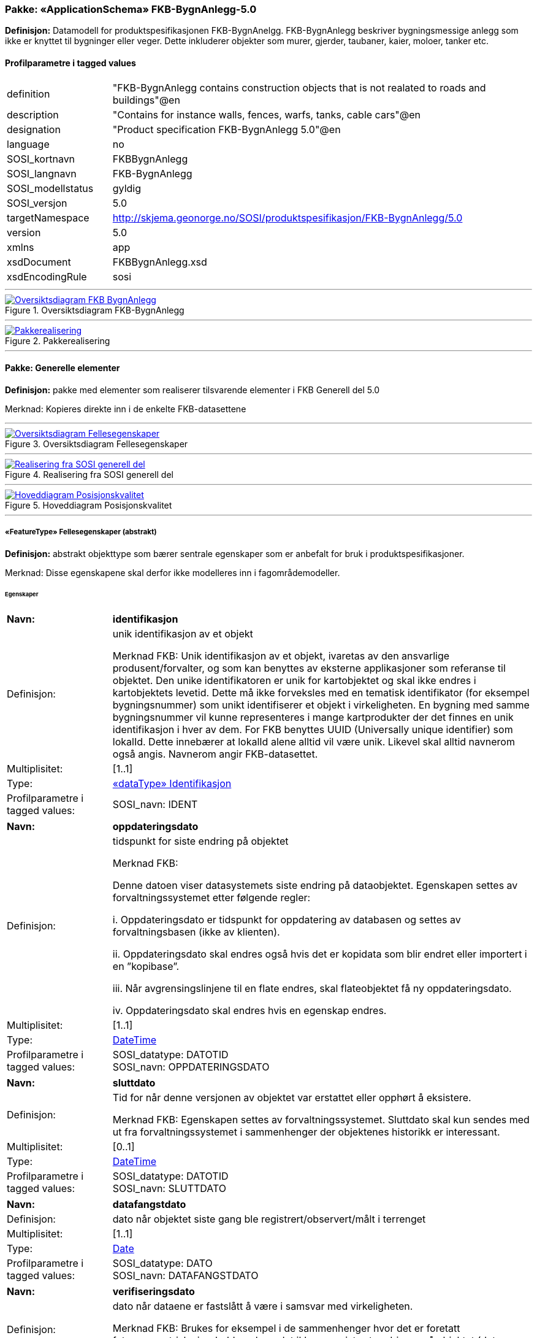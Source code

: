 // Start of UML-model
=== Pakke: «ApplicationSchema» FKB-BygnAnlegg-5.0
*Definisjon:* Datamodell for produktspesifikasjonen FKB-BygnAnelgg. FKB-BygnAnlegg beskriver bygningsmessige anlegg som ikke er knyttet til bygninger eller veger. Dette inkluderer objekter som murer, gjerder, taubaner, kaier, moloer, tanker etc.
 
[discrete]
==== Profilparametre i tagged values
[cols="20,80"]
|===
|definition
|"FKB-BygnAnlegg contains construction objects that is not realated to roads and buildings"@en
 
|description
|"Contains for instance walls, fences, warfs, tanks, cable cars"@en
 
|designation
|"Product specification FKB-BygnAnlegg 5.0"@en
 
|language
|no
 
|SOSI_kortnavn
|FKBBygnAnlegg
 
|SOSI_langnavn
|FKB-BygnAnlegg
 
|SOSI_modellstatus
|gyldig
 
|SOSI_versjon
|5.0
 
|targetNamespace
|http://skjema.geonorge.no/SOSI/produktspesifikasjon/FKB-BygnAnlegg/5.0
 
|version
|5.0
 
|xmlns
|app
 
|xsdDocument
|FKBBygnAnlegg.xsd
 
|xsdEncodingRule
|sosi
 
|===
 
'''
 
.Oversiktsdiagram FKB-BygnAnlegg 
image::diagrammer/Oversiktsdiagram FKB-BygnAnlegg.png[link=diagrammer/Oversiktsdiagram FKB-BygnAnlegg.png, Alt="Diagram med navn Oversiktsdiagram FKB-BygnAnlegg som viser UML-klasser beskrevet i teksten nedenfor."]
 
'''
 
.Pakkerealisering 
image::diagrammer/Pakkerealisering.png[link=diagrammer/Pakkerealisering.png, Alt="Diagram med navn Pakkerealisering som viser UML-klasser beskrevet i teksten nedenfor."]
<<<
'''
==== Pakke: Generelle elementer
*Definisjon:* pakke med elementer som realiserer tilsvarende elementer i FKB Generell del 5.0

Merknad:
Kopieres direkte inn i de enkelte FKB-datasettene
 
'''
 
.Oversiktsdiagram Fellesegenskaper 
image::diagrammer/Oversiktsdiagram Fellesegenskaper.png[link=diagrammer/Oversiktsdiagram Fellesegenskaper.png, Alt="Diagram med navn Oversiktsdiagram Fellesegenskaper som viser UML-klasser beskrevet i teksten nedenfor."]
 
'''
 
.Realisering fra SOSI generell del 
image::diagrammer/Realisering fra SOSI generell del.png[link=diagrammer/Realisering fra SOSI generell del.png, Alt="Diagram med navn Realisering fra SOSI generell del som viser UML-klasser beskrevet i teksten nedenfor."]
 
'''
 
.Hoveddiagram Posisjonskvalitet 
image::diagrammer/Hoveddiagram Posisjonskvalitet.png[link=diagrammer/Hoveddiagram Posisjonskvalitet.png, Alt="Diagram med navn Hoveddiagram Posisjonskvalitet som viser UML-klasser beskrevet i teksten nedenfor."]
 
'''
 
[[fellesegenskaper]]
===== «FeatureType» Fellesegenskaper (abstrakt)
*Definisjon:* abstrakt objekttype som bærer sentrale egenskaper som er anbefalt for bruk i produktspesifikasjoner.

Merknad: Disse egenskapene skal derfor ikke modelleres inn i fagområdemodeller.
 
[discrete]
====== Egenskaper
[cols="20,80"]
|===
|*Navn:* 
|*identifikasjon*
 
|Definisjon: 
|unik identifikasjon av et objekt 

Merknad FKB:
Unik identifikasjon av et objekt, ivaretas av den ansvarlige produsent/forvalter, og som kan benyttes av eksterne applikasjoner som referanse til objektet.
Den unike identifikatoren er unik for kartobjektet og skal ikke endres i kartobjektets levetid. Dette må ikke forveksles med en tematisk identifikator (for eksempel bygningsnummer) som unikt identifiserer et objekt i virkeligheten. En bygning med samme bygningsnummer vil kunne representeres i mange kartprodukter der det finnes en unik identifikasjon i hver av dem.
For FKB benyttes UUID (Universally unique identifier) som lokalId. Dette innebærer at lokalId alene alltid vil være unik. Likevel skal alltid navnerom også angis. Navnerom angir FKB-datasettet.
 
|Multiplisitet: 
|[1..1]
 
|Type: 
|<<identifikasjon,«dataType» Identifikasjon>>
|Profilparametre i tagged values: 
|
SOSI_navn: IDENT + 
|===
[cols="20,80"]
|===
|*Navn:* 
|*oppdateringsdato*
 
|Definisjon: 
|tidspunkt for siste endring på objektet 

Merknad FKB: 

Denne datoen viser datasystemets siste endring på dataobjektet. Egenskapen settes av forvaltningssystemet etter følgende regler:

i. Oppdateringsdato er tidspunkt for oppdatering av databasen og settes av forvaltningsbasen (ikke av klienten).

ii. Oppdateringsdato skal endres også hvis det er kopidata som blir endret eller importert i en ”kopibase”.

iii. Når avgrensingslinjene til en flate endres, skal flateobjektet få ny oppdateringsdato.

iv. Oppdateringsdato skal endres hvis en egenskap endres.
 
|Multiplisitet: 
|[1..1]
 
|Type: 
|http://skjema.geonorge.no/SOSI/basistype/DateTime[DateTime]
|Profilparametre i tagged values: 
|
SOSI_datatype: DATOTID + 
SOSI_navn: OPPDATERINGSDATO + 
|===
[cols="20,80"]
|===
|*Navn:* 
|*sluttdato*
 
|Definisjon: 
|Tid for når denne versjonen av objektet var erstattet eller opphørt å eksistere.

Merknad FKB:
Egenskapen settes av forvaltningssystemet. Sluttdato skal kun sendes med ut fra forvaltningssystemet i sammenhenger der objektenes historikk er interessant.    
 
|Multiplisitet: 
|[0..1]
 
|Type: 
|http://skjema.geonorge.no/SOSI/basistype/DateTime[DateTime]
|Profilparametre i tagged values: 
|
SOSI_datatype: DATOTID + 
SOSI_navn: SLUTTDATO + 
|===
[cols="20,80"]
|===
|*Navn:* 
|*datafangstdato*
 
|Definisjon: 
|dato når objektet siste gang ble registrert/observert/målt i terrenget
 
|Multiplisitet: 
|[1..1]
 
|Type: 
|http://skjema.geonorge.no/SOSI/basistype/Date[Date]
|Profilparametre i tagged values: 
|
SOSI_datatype: DATO + 
SOSI_navn: DATAFANGSTDATO + 
|===
[cols="20,80"]
|===
|*Navn:* 
|*verifiseringsdato*
 
|Definisjon: 
|dato når dataene er fastslått å være i samsvar med virkeligheten.

Merknad FKB:
Brukes for eksempel i de sammenhenger hvor det er foretatt fotogrammetrisk ajourhold, og hvor det ikke er registrert endringer på objektet (det virkelige objektet er i samsvar med dataobjektet)
 
|Multiplisitet: 
|[0..1]
 
|Type: 
|http://skjema.geonorge.no/SOSI/basistype/Date[Date]
|Profilparametre i tagged values: 
|
SOSI_datatype: DATO + 
SOSI_navn: VERIFISERINGSDATO + 
|===
[cols="20,80"]
|===
|*Navn:* 
|*registreringsversjon*
 
|Definisjon: 
|angivelse av hvilken produktspesifikasjon som er utgangspunkt  for dataene
 
|Multiplisitet: 
|[0..1]
 
|Type: 
|<<registreringsversjon,«CodeList» Registreringsversjon>>
|Profilparametre i tagged values: 
|
defaultCodeSpace: https://register.geonorge.no/sosi-kodelister/fkb/generell/5.0/registreringsversjon + 
SOSI_datatype: T + 
SOSI_lengde: 10 + 
SOSI_navn: REGISTRERINGSVERSJON + 
|===
[cols="20,80"]
|===
|*Navn:* 
|*informasjon*
 
|Definisjon: 
|generell opplysning.

Merknad FKB:
Mulighet til å legge inn utfyllende informasjon om objektet. Egenskapen bør bare brukes til å legge inn ekstra informasjon om enkeltobjekter. Egenskapen bør ikke brukes til å systematisk angi ekstrainformasjon om mange/alle objekter i et datasett.
 
|Multiplisitet: 
|[0..1]
 
|Type: 
|http://skjema.geonorge.no/SOSI/basistype/CharacterString[CharacterString]
|Profilparametre i tagged values: 
|
SOSI_datatype: T + 
SOSI_lengde: 255 + 
SOSI_navn: INFORMASJON + 
|===
 
[discrete]
====== Arv og realiseringer
[cols="20,80"]
|===
|Subtyper:
|<<kaibrygge,«featureType» KaiBrygge>> +
<<kvalitetpåkrevd,«FeatureType» KvalitetPåkrevd>> +
<<fiktivavgrensningforanlegg,«featureType» FiktivAvgrensningForAnlegg>> +
|Realisering av: 
|/SOSI Model/SOSI Generell objektkatalog/FKB Generell del/FKB Generell del-5.0/Generelle elementer::«FeatureType» Fellesegenskaper +
|Realisering av: 
|«ApplicationSchema» Generelle typer 5.1/SOSI_Fellesegenskaper og SOSI_Objekt::«FeatureType» SOSI_Objekt +
|===
 
'''
 
[[kvalitetpåkrevd]]
===== «FeatureType» KvalitetPåkrevd (abstrakt)
*Definisjon:* abstrakt objekttype med påkrevet kvalitetsangivelse
 
[discrete]
====== Egenskaper
[cols="20,80"]
|===
|*Navn:* 
|*kvalitet*
 
|Definisjon: 
|beskrivelse av kvaliteten på stedfestingen

Merknad: Denne er identisk med ..KVALITET i tidligere versjoner av SOSI.
 
|Multiplisitet: 
|[1..1]
 
|Type: 
|<<posisjonskvalitet,«dataType» Posisjonskvalitet>>
|Profilparametre i tagged values: 
|
SOSI_navn: KVALITET + 
|===
 
[discrete]
====== Arv og realiseringer
[cols="20,80"]
|===
|Supertype: 
|<<fellesegenskaper,«FeatureType» Fellesegenskaper>>
 
|Subtyper:
|<<kaibryggekant,«featureType» KaiBryggeKant>> +
<<elveterskel,«featureType» Elveterskel>> +
<<elveforbygning,«featureType» Elveforbygning>> +
<<tribune,«featureType» Tribune>> +
<<murfrittstående,«featureType» MurFrittstående>> +
<<skytebaneinnretning,«featureType» Skytebaneinnretning>> +
<<svømmebasseng,«featureType» Svømmebasseng>> +
<<fiskehjell,«featureType» Fiskehjell>> +
<<ruin,«featureType» Ruin>> +
<<portstolpe,«featureType» Portstolpe>> +
<<idrettsanlegg,«featureType» Idrettsanlegg>> +
<<pælebunt,«featureType» Pælebunt>> +
<<flytebryggeutligger,«featureType» FlytebryggeUtligger>> +
<<flytebrygge,«featureType» Flytebrygge>> +
<<fisketrapp,«featureType» Fisketrapp>> +
<<fundament,«featureType» Fundament>> +
<<trapp,«featureType» Trapp>> +
<<hoppbakke,«featureType» Hoppbakke>> +
<<sluse,«featureType» Sluse>> +
<<navigasjonsinstallasjon,«featureType» Navigasjonsinstallasjon>> +
<<brudetalj,«featureType» Brudetalj>> +
<<fiskehjellmøne,«featureType» FiskehjellMøne>> +
<<parkdetalj,«featureType» Parkdetalj>> +
<<brønn,«featureType» Brønn>> +
<<beskrivendehjelpelinjeanlegg,«featureType» BeskrivendeHjelpelinjeAnlegg>> +
<<molo,«featureType» Molo>> +
<<avfallsbeholder,«featureType» Avfallsbeholder>> +
<<oppdrettskar,«featureType» Oppdrettskar>> +
<<demning,«featureType» Demning>> +
<<slipp,«featureType» Slipp>> +
<<rørgate,«featureType» Rørgate>> +
<<oppdrettslokalitet,«featureType» Oppdrettslokalitet>> +
<<flytebryggelandgang,«featureType» FlytebryggeLandgang>> +
<<nrlobjekter,«FeatureType» NRLobjekter>> +
<<nvdbobjekter,«FeatureType» NVDBobjekter>> +
|Realisering av: 
|«ApplicationSchema» Generelle typer 5.1/SOSI_Fellesegenskaper og SOSI_Objekt::«FeatureType» SOSI_Objekt +
|Realisering av: 
|/SOSI Model/SOSI Generell objektkatalog/FKB Generell del/FKB Generell del-5.0/Generelle elementer::«FeatureType» KvalitetPåkrevd +
|===
 
'''
 
[[nrlobjekter]]
===== «FeatureType» NRLobjekter (abstrakt)
*Definisjon:* abstrakt objekttype som arves fra for objekter som har kobling til NRL
 
[discrete]
====== Egenskaper
[cols="20,80"]
|===
|*Navn:* 
|*nrlpeker*
 
|Definisjon: 
|peker til objekt i NRL
 
|Multiplisitet: 
|[0..1]
 
|Type: 
|http://skjema.geonorge.no/SOSI/basistype/URI[URI]
|Profilparametre i tagged values: 
|
SOSI_datatype: T + 
SOSI_lengde: 255 + 
SOSI_navn: NRLPEKER + 
|===
 
[discrete]
====== Arv og realiseringer
[cols="20,80"]
|===
|Supertype: 
|<<kvalitetpåkrevd,«FeatureType» KvalitetPåkrevd>>
 
|Subtyper:
|<<taubane,«featureType» Taubane>> +
<<pipe,«featureType» Pipe>> +
<<tårn,«featureType» Tårn>> +
<<tank,«featureType» Tank>> +
<<taubanemast,«FeatureType» Taubanemast>> +
<<flaggstang,«featureType» Flaggstang>> +
|===
 
'''
 
[[nvdbobjekter]]
===== «FeatureType» NVDBobjekter (abstrakt)
*Definisjon:* abstrakt objekttype som arves fra for objekter som har kobling til NVDB
 
[discrete]
====== Egenskaper
[cols="20,80"]
|===
|*Navn:* 
|*nvdbpeker*
 
|Definisjon: 
|peker til objekt i NVDB
 
|Multiplisitet: 
|[0..1]
 
|Type: 
|http://skjema.geonorge.no/SOSI/basistype/URI[URI]
|Profilparametre i tagged values: 
|
SOSI_datatype: T + 
SOSI_lengde: 255 + 
SOSI_navn: NVDBPEKER + 
|===
 
[discrete]
====== Arv og realiseringer
[cols="20,80"]
|===
|Supertype: 
|<<kvalitetpåkrevd,«FeatureType» KvalitetPåkrevd>>
 
|Subtyper:
|<<kulvert,«featureType» Kulvert>> +
<<skjerm,«featureType» Skjerm>> +
<<skråforstøtningsmur,«featureType» SkråForstøtningsmur>> +
<<bru,«featureType» Bru>> +
<<murloddrett,«featureType» MurLoddrett>> +
<<stikkrenne,«featureType» Stikkrenne>> +
<<voll,«featureType» Voll>> +
<<gjerde,«featureType» Gjerde>> +
<<tunnelportal,«featureType» Tunnelportal>> +
|===
 
'''
 
[[identifikasjon]]
===== «dataType» Identifikasjon
*Definisjon:* Unik identifikasjon av et objekt i et datasett, forvaltet av den ansvarlige produsent/forvalter, og kan benyttes av eksterne applikasjoner som stabil referanse til objektet. 

Merknad 1: Denne objektidentifikasjonen må ikke forveksles med en tematisk objektidentifikasjon, slik som f.eks bygningsnummer. 

Merknad 2: Denne unike identifikatoren vil ikke endres i løpet av objektets levetid, og ikke gjenbrukes i andre objekt.
 
[discrete]
====== Profilparametre i tagged values
[cols="20,80"]
|===
|SOSI_navn
|IDENT
 
|===
[discrete]
====== Egenskaper
[cols="20,80"]
|===
|*Navn:* 
|*lokalId*
 
|Definisjon: 
|lokal identifikator av et objekt

Merknad: Det er dataleverendørens ansvar å sørge for at den lokale identifikatoren er unik innenfor navnerommet. For FKB-data benyttes UUID som lokalId.
 
|Multiplisitet: 
|[1..1]
 
|Type: 
|http://skjema.geonorge.no/SOSI/basistype/CharacterString[CharacterString]
|Profilparametre i tagged values: 
|
SOSI_datatype: T + 
SOSI_lengde: 100 + 
SOSI_navn: LOKALID + 
|===
[cols="20,80"]
|===
|*Navn:* 
|*navnerom*
 
|Definisjon: 
|navnerom som unikt identifiserer datakilden til et objekt, anbefales å være en http-URI

Eksempel: http://data.geonorge.no/SentraltStedsnavnsregister/1.0

Merknad : Verdien for nanverom vil eies av den dataprodusent som har ansvar for de unike identifikatorene og må være registrert i data.geonorge.no eller data.norge.no
 
|Multiplisitet: 
|[1..1]
 
|Type: 
|http://skjema.geonorge.no/SOSI/basistype/CharacterString[CharacterString]
|Profilparametre i tagged values: 
|
SOSI_datatype: T + 
SOSI_lengde: 100 + 
SOSI_navn: NAVNEROM + 
|===
[cols="20,80"]
|===
|*Navn:* 
|*versjonId*
 
|Definisjon: 
|identifikasjon av en spesiell versjon av et geografisk objekt (instans)
 
|Multiplisitet: 
|[0..1]
 
|Type: 
|http://skjema.geonorge.no/SOSI/basistype/CharacterString[CharacterString]
|Profilparametre i tagged values: 
|
SOSI_datatype: T + 
SOSI_lengde: 100 + 
SOSI_navn: VERSJONID + 
|===
[discrete]
====== Arv og realiseringer
[cols="20,80"]
|===
|Realisering av: 
|«ApplicationSchema» Generelle typer 5.1/SOSI_Fellesegenskaper og SOSI_Objekt::«dataType» Identifikasjon +
|===
 
'''
 
[[posisjonskvalitet]]
===== «dataType» Posisjonskvalitet
*Definisjon:* beskrivelse av kvaliteten på stedfestingen.

Merknad:
Posisjonskvalitet er ikke konform med  kvalitetsmodellen i ISO slik den er defineret i ISO19157:2013, men er en videreføring av tildligere brukte kvalitetsegenskaper i SOSI. FKB 5.0 innfører en egen variant av datatypen Posisjonskvalitet der kodeliste målemetode er byttet ut med den mer generelle kodelista Datafangstmetode.
 
[discrete]
====== Profilparametre i tagged values
[cols="20,80"]
|===
|SOSI_navn
|KVALITET
 
|===
[discrete]
====== Egenskaper
[cols="20,80"]
|===
|*Navn:* 
|*datafangstmetode*
 
|Definisjon: 
|metode for datafangst. 
Egenskapen beskriver datafangstmetode for grunnrisskoordinater (x,y), eller for både grunnriss og høyde (x,y,z) dersom det ikke er oppgitt noen verdi for datafangstmetodeHøyde.
 
|Multiplisitet: 
|[1..1]
 
|Type: 
|<<datafangstmetode,«CodeList» Datafangstmetode>>
|Profilparametre i tagged values: 
|
defaultCodeSpace: https://register.geonorge.no/sosi-kodelister/fkb/generell/5.0/datafangstmetode + 
SOSI_datatype: T + 
SOSI_lengde: 3 + 
SOSI_navn: DATAFANGSTMETODE + 
|===
[cols="20,80"]
|===
|*Navn:* 
|*nøyaktighet*
 
|Definisjon: 
|standardavviket til posisjoneringa av objektet oppgitt i cm

I de aller fleste sammenhenger benyttes en anslått eller forventet verdi for standardavvik, men dersom man har en beregnet verdi skal denne benyttes. 

For objekter med punktgeometri benyttes verdi for punktstandardavvik. For objekter med kurvegeometri benyttes standardavviket for tverravviket fra kurva. For objekter med overflate- eller volumgeometri er forståelsen at standardavviket beregnes ut fra (3D) avvikene mellom sann posisjon og nærmeste punkt på overflata. 

Merknad:
Verdien er ment å beskrive nøyaktigheten til objektet sammenlignet med sann verdi. Standardavvik er i utgangspunktet et mål på det tilfeldige avviket og det innebærer at vi forutsetter at det systematiske avviket i liten grad påvirker nøyaktigheten til posisjoneringa. For fotogrammetriske data settes som hovedregel verdien lik kravet til standardavvik ved datafangst. Se standarden Geodatakvalitet for nærmere definisjon av standardavvik og hvordan dette defineres, beregnes og kontrolleres.

 
|Multiplisitet: 
|[0..1]
 
|Type: 
|http://skjema.geonorge.no/SOSI/basistype/Integer[Integer]
|Profilparametre i tagged values: 
|
SOSI_datatype: H + 
SOSI_lengde: 6 + 
SOSI_navn: NØYAKTIGHET + 
|===
[cols="20,80"]
|===
|*Navn:* 
|*synbarhet*
 
|Definisjon: 
|beskrivelse av hvor godt objektene framgår i datagrunnlaget for posisjonering (f.eks. flybildene).
 
|Multiplisitet: 
|[0..1]
 
|Type: 
|<<synbarhet,«CodeList» Synbarhet>>
|Profilparametre i tagged values: 
|
defaultCodeSpace: https://register.geonorge.no/sosi-kodelister/fkb/generell/5.0/synbarhet + 
SOSI_datatype: T + 
SOSI_lengde: 1 + 
SOSI_navn: SYNBARHET + 
|===
[cols="20,80"]
|===
|*Navn:* 
|*datafangstmetodeHøyde*
 
|Definisjon: 
|metoden brukt for høyderegistrering av posisjon.

Det er bare nødvending å angi en verdi for egenskapen dersom datafangstmetode for høyde avviker fra datafangstmetode for grunnriss.

 
|Multiplisitet: 
|[0..1]
 
|Type: 
|<<datafangstmetode,«CodeList» Datafangstmetode>>
|Profilparametre i tagged values: 
|
defaultCodeSpace: https://register.geonorge.no/sosi-kodelister/fkb/generell/5.0/datafangstmetode + 
SOSI_datatype: T + 
SOSI_lengde: 3 + 
SOSI_navn: DATAFANGSTMETODEHØYDE + 
|===
[cols="20,80"]
|===
|*Navn:* 
|*nøyaktighetHøyde*
 
|Definisjon: 
|standardavviket til posisjoneringa av objektet oppgitt i cm

I de aller fleste sammenhenger benyttes en anslått eller forventet verdi for standardavviket, men dersom man faktisk har standardavviket til posisjoneringa av objektet oppgitt i cm

I de aller fleste sammenhenger benyttes en anslått eller forventet verdi for standardavvik, men dersom man har en beregnet verdi skal denne benyttes. 

Merknad:
Verdien er ment å beskrive nøyaktigheten til objektet sammenlignet med sann verdi. Standardavvik er i utgangspunktet et mål på det tilfeldige avviket og det innebærer at vi forutsetter at det systematiske avviket i liten grad påvirker nøyaktigheten til posisjoneringa. For fotogrammetriske data settes som hovedregel verdien lik kravet til standardavvik ved datafangst. Se standarden Geodatakvalitet for nærmere definisjon av standardavvik og hvordan dette defineres, beregnes og kontrolleres.
 
|Multiplisitet: 
|[0..1]
 
|Type: 
|http://skjema.geonorge.no/SOSI/basistype/Integer[Integer]
|Profilparametre i tagged values: 
|
SOSI_datatype: H + 
SOSI_lengde: 6 + 
SOSI_navn: H-NØYAKTIGHET + 
|===
 
[discrete]
====== Restriksjoner
[cols="20,80"]
|===
|*Navn:* 
|*ugyldige datafangstmetoder for høyde*
 
|Beskrivelse: 
|inv: self.datafangstmetodeHøyde &lt;&gt; 'dig'

--Datafangstmetode Digitalisert skal ikke brukes på egenskapen datafangstmetodeHøyde
 
|===
[discrete]
====== Arv og realiseringer
[cols="20,80"]
|===
|Realisering av: 
|«ApplicationSchema» Generelle typer 5.1/SOSI_Fellesegenskaper og SOSI_Objekt::«dataType» Posisjonskvalitet +
|===
 
'''
 
[[synbarhet]]
===== «CodeList» Synbarhet
*Definisjon:* synbarhet beskriver hvor godt objektene framgår i datagrunnlaget for posisjonering (f.eks. flybildene).
 
[discrete]
====== Profilparametre i tagged values
[cols="20,80"]
|===
|asDictionary
|true
 
|codeList
|https://register.geonorge.no/sosi-kodelister/fkb/generell/5.0/synbarhet
 
|SOSI_datatype
|H
 
|SOSI_lengde
|1
 
|SOSI_navn
|SYNBARHET
 
|===
 
'''
 
[[datafangstmetode]]
===== «CodeList» Datafangstmetode
*Definisjon:* metode for datafangst. 

Datafangstmetoden beskriver hvordan selve vektordataene er posisjonert fra et datagrunnlag (observasjoner med landmålingsutstyr, fotogrammetrisk stereomodell, digital terrengmodell etc.) og ikke prosessen med å innhente det bakenforliggende datagrunnlaget.
 
[discrete]
====== Profilparametre i tagged values
[cols="20,80"]
|===
|asDictionary
|true
 
|codeList
|https://register.geonorge.no/sosi-kodelister/fkb/generell/5.0/datafangstmetode
 
|SOSI_datatype
|T
 
|SOSI_lengde
|3
 
|SOSI_navn
|DATAFANGSTMETODE
 
|===
 
'''
 
[[registreringsversjon]]
===== «CodeList» Registreringsversjon
*Definisjon:* FKB-verjson som ligger til grunn for registrering. Mest relevant for data som er fotogrammetrisk registrert.
 
[discrete]
====== Profilparametre i tagged values
[cols="20,80"]
|===
|asDictionary
|true
 
|codeList
|https://register.geonorge.no/sosi-kodelister/fkb/generell/5.0/registreringsversjon
 
|SOSI_datatype
|T
 
|SOSI_lengde
|10
 
|SOSI_navn
|REGISTRERINGSVERSJON
 
|===
 
'''
 
[[høydereferanse]]
===== «CodeList» Høydereferanse
*Definisjon:* koordinatregistering utført på topp eller bunn av et objekt
 
[discrete]
====== Profilparametre i tagged values
[cols="20,80"]
|===
|asDictionary
|true
 
|codeList
|https://register.geonorge.no/sosi-kodelister/fkb/generell/5.0/hoydereferanse
 
|SOSI_datatype
|T
 
|SOSI_lengde
|6
 
|SOSI_navn
|HREF
 
|===
 
'''
 
[[medium]]
===== «CodeList» Medium
*Definisjon:* objektets beliggenhet i forhold til jordoverflaten

Eksempel:
Veg på bro, i tunnel, inne i et bygningsmessig anlegg, etc.
 
[discrete]
====== Profilparametre i tagged values
[cols="20,80"]
|===
|asDictionary
|true
 
|codeList
|https://register.geonorge.no/sosi-kodelister/fkb/generell/5.0/medium
 
|SOSI_datatype
|T
 
|SOSI_lengde
|1
 
|SOSI_navn
|MEDIUM
 
|===
<<<
'''
==== Pakke: BruerOgTuneller
*Definisjon:* Inneholder elementer fra SOSI Bygnan 4.0, Bruer og tuneller
 
'''
 
.Oversiktsdiagram Bruer og tuneller 
image::diagrammer/Oversiktsdiagram Bruer og tuneller.png[link=diagrammer/Oversiktsdiagram Bruer og tuneller.png, Alt="Diagram med navn Oversiktsdiagram Bruer og tuneller som viser UML-klasser beskrevet i teksten nedenfor."]
 
'''
 
.Realisering fra Bygnan 4.0 - Bruer og tuneller 
image::diagrammer/Realisering fra Bygnan 4.0 - Bruer og tuneller.png[link=diagrammer/Realisering fra Bygnan 4.0 - Bruer og tuneller.png, Alt="Diagram med navn Realisering fra Bygnan 4.0 - Bruer og tuneller som viser UML-klasser beskrevet i teksten nedenfor."]
 
'''
 
.Hoveddiagram Bruer og tuneller - objekttyper og kodelister 
image::diagrammer/Hoveddiagram Bruer og tuneller - objekttyper og kodelister.png[link=diagrammer/Hoveddiagram Bruer og tuneller - objekttyper og kodelister.png, Alt="Diagram med navn Hoveddiagram Bruer og tuneller - objekttyper og kodelister som viser UML-klasser beskrevet i teksten nedenfor."]
 
'''
 
[[bru]]
===== «featureType» Bru
*Definisjon:* konstruksjon for kryssing av vanskelig farbart område
Merknad: Med vanskelig farbart område menes en elv, et juv eller andre naturlige hindringer, samt kryssende infrastruktur.
 
 
'''
.Illustrasjon av objekttype Bru
image::http://skjema.geonorge.no/SOSI/produktspesifikasjon/FKB-BygnAnlegg/5.0/figurer/objtype_bru.png[link=http://skjema.geonorge.no/SOSI/produktspesifikasjon/FKB-BygnAnlegg/5.0/figurer/objtype_bru.png, Alt="Bilde av et eksempel på objekttypen Bru, eventuelt med påtegning av streker som viser hvor geometrien til objektet skal måles fra."]
[discrete]
====== Egenskaper
[cols="20,80"]
|===
|*Navn:* 
|*område*
 
|Definisjon: 
|objektets utstrekning
 
|Multiplisitet: 
|[1..1]
 
|Type: 
|http://skjema.geonorge.no/SOSI/basistype/GM_Surface[GM_Surface]
|===
[cols="20,80"]
|===
|*Navn:* 
|*bruOverBru*
 
|Definisjon: 
|angivelse av om brue ligger over en eller flere andre bruer
 
|Multiplisitet: 
|[0..1]
 
|Type: 
|http://skjema.geonorge.no/SOSI/basistype/Boolean[Boolean]
|Profilparametre i tagged values: 
|
SOSI_datatype: BOOLSK + 
SOSI_navn: BRUOVERBRU + 
|===
[cols="20,80"]
|===
|*Navn:* 
|*brutrafikktype*
 
|Definisjon: 
|type trafikk bruen brukes til
 
|Multiplisitet: 
|[0..1]
 
|Type: 
|<<brutrafikktype,«CodeList» Brutrafikktype>>
|Profilparametre i tagged values: 
|
defaultCodeSpace: https://register.geonorge.no/sosi-kodelister/fkb/bygnanlegg/5.0/brutrafikktype + 
SOSI_datatype: T + 
SOSI_lengde: 15 + 
SOSI_navn: BRUTRAFIKKTYPE + 
|===
[cols="20,80"]
|===
|*Navn:* 
|*eksternpeker*
 
|Definisjon: 
|referanse til objektet i et eksternt system (annet enn NVDB).
 
|Multiplisitet: 
|[0..1]
 
|Type: 
|http://skjema.geonorge.no/SOSI/basistype/URI[URI]
|Profilparametre i tagged values: 
|
SOSI_datatype: T + 
SOSI_lengde: 255 + 
SOSI_navn: EKSTERNPEKER + 
|===
[cols="20,80"]
|===
|*Navn:* 
|*friseilingshøyde*
 
|Definisjon: 
|friseilingshøyde angitt i meter. Angis kun for bruer over vann der friseilingshøyde er relevant.

Merknad: Friseilingshøyde er en administrativ verdi som ikke kan avledes fra bruas geometri
 
|Multiplisitet: 
|[0..1]
 
|Type: 
|http://skjema.geonorge.no/SOSI/basistype/Real[Real]
|Profilparametre i tagged values: 
|
SOSI_datatype: D + 
SOSI_lengde: 10 + 
SOSI_navn: FRISEILINGSHØYDE + 
|===
 
[discrete]
====== Roller
[cols="20,80"]
|===
|*Rollenavn:* 
|*tilhørendeDetalj*
 
|Definisjon:
|viser hvilke brudetaljer som tilhører brua
 
|Multiplisitet: 
|[0..*]
 
|Til klasse
|<<brudetalj,«featureType» Brudetalj>>
|===
 
[discrete]
====== Arv og realiseringer
[cols="20,80"]
|===
|Supertype: 
|<<nvdbobjekter,«FeatureType» NVDBobjekter>>
 
|Realisering av: 
|«ApplicationSchema» Bygnan-4.0/Bruer og tuneller::«featureType» Bru +
|===
 
'''
 
[[brudetalj]]
===== «featureType» Brudetalj
*Definisjon:* markante detaljer på bru som ikke registreres gjennom andre objekttyper
Eksempler:
-          Brutårn for hengebruer.
-          Bæreelement for brukonstruksjon.
 
 
'''
.Illustrasjon av objekttype Brudetalj
image::http://skjema.geonorge.no/SOSI/produktspesifikasjon/FKB-BygnAnlegg/5.0/figurer/objtype_brudetalj.png[link=http://skjema.geonorge.no/SOSI/produktspesifikasjon/FKB-BygnAnlegg/5.0/figurer/objtype_brudetalj.png, Alt="Bilde av et eksempel på objekttypen Brudetalj, eventuelt med påtegning av streker som viser hvor geometrien til objektet skal måles fra."]
[discrete]
====== Egenskaper
[cols="20,80"]
|===
|*Navn:* 
|*senterlinje*
 
|Definisjon: 
|forløp som følger objektets sentrale del
 
|Multiplisitet: 
|[1..1]
 
|Type: 
|http://skjema.geonorge.no/SOSI/basistype/GM_Curve[GM_Curve]
|===
 
[discrete]
====== Arv og realiseringer
[cols="20,80"]
|===
|Supertype: 
|<<kvalitetpåkrevd,«FeatureType» KvalitetPåkrevd>>
 
|Realisering av: 
|«ApplicationSchema» Bygnan-4.0/Bruer og tuneller::«featureType» Brudetalj +
|===
 
'''
 
[[kulvert]]
===== «featureType» Kulvert
*Definisjon:* gjennomløp på tvers av veg-eller jernbane med overliggende fylling og lysåpning mellom 1m og 2,5m
 
 
'''
.Illustrasjon av objekttype Kulvert
image::http://skjema.geonorge.no/SOSI/produktspesifikasjon/FKB-BygnAnlegg/5.0/figurer/objtype_kulvert.png[link=http://skjema.geonorge.no/SOSI/produktspesifikasjon/FKB-BygnAnlegg/5.0/figurer/objtype_kulvert.png, Alt="Bilde av et eksempel på objekttypen Kulvert, eventuelt med påtegning av streker som viser hvor geometrien til objektet skal måles fra."]
[discrete]
====== Egenskaper
[cols="20,80"]
|===
|*Navn:* 
|*senterlinje*
 
|Definisjon: 
|forløp som følger objektets sentrale del
 
|Multiplisitet: 
|[1..1]
 
|Type: 
|http://skjema.geonorge.no/SOSI/basistype/GM_Curve[GM_Curve]
|===
 
[discrete]
====== Arv og realiseringer
[cols="20,80"]
|===
|Supertype: 
|<<nvdbobjekter,«FeatureType» NVDBobjekter>>
 
|Realisering av: 
|«ApplicationSchema» Bygnan-4.0/Bruer og tuneller::«featureType» Kulvert +
|===
 
'''
 
[[stikkrenne]]
===== «featureType» Stikkrenne
*Definisjon:* gjennomløp på tvers av veg-eller jernbane med overliggende fylling og lysåpning mindre enn 1m
 
 
'''
.Illustrasjon av objekttype Stikkrenne
image::http://skjema.geonorge.no/SOSI/produktspesifikasjon/FKB-BygnAnlegg/5.0/figurer/objtype_stikkrenne.png[link=http://skjema.geonorge.no/SOSI/produktspesifikasjon/FKB-BygnAnlegg/5.0/figurer/objtype_stikkrenne.png, Alt="Bilde av et eksempel på objekttypen Stikkrenne, eventuelt med påtegning av streker som viser hvor geometrien til objektet skal måles fra."]
[discrete]
====== Egenskaper
[cols="20,80"]
|===
|*Navn:* 
|*senterlinje*
 
|Definisjon: 
|forløp som følger objektets sentrale del
 
|Multiplisitet: 
|[1..1]
 
|Type: 
|http://skjema.geonorge.no/SOSI/basistype/GM_Curve[GM_Curve]
|===
 
[discrete]
====== Arv og realiseringer
[cols="20,80"]
|===
|Supertype: 
|<<nvdbobjekter,«FeatureType» NVDBobjekter>>
 
|Realisering av: 
|«ApplicationSchema» Bygnan-4.0/Bruer og tuneller::«featureType» Stikkrenne +
|===
 
'''
 
[[tunnelportal]]
===== «featureType» Tunnelportal
*Definisjon:* spesielt byggverk som sammenbinder tunnel og åpen veg
 
 
'''
.Illustrasjon av objekttype Tunnelportal
image::http://skjema.geonorge.no/SOSI/produktspesifikasjon/FKB-BygnAnlegg/5.0/figurer/objtype_tunnelportal.png[link=http://skjema.geonorge.no/SOSI/produktspesifikasjon/FKB-BygnAnlegg/5.0/figurer/objtype_tunnelportal.png, Alt="Bilde av et eksempel på objekttypen Tunnelportal, eventuelt med påtegning av streker som viser hvor geometrien til objektet skal måles fra."]
[discrete]
====== Egenskaper
[cols="20,80"]
|===
|*Navn:* 
|*senterlinje*
 
|Definisjon: 
|forløp som følger objektets sentrale del
 
|Multiplisitet: 
|[1..1]
 
|Type: 
|http://skjema.geonorge.no/SOSI/basistype/GM_Curve[GM_Curve]
|Profilparametre i tagged values: 
|
SOSI_melding: Fant ikke denne i SOSI_db + 
|===
 
[discrete]
====== Arv og realiseringer
[cols="20,80"]
|===
|Supertype: 
|<<nvdbobjekter,«FeatureType» NVDBobjekter>>
 
|Realisering av: 
|«ApplicationSchema» Bygnan-4.0/Bruer og tuneller::«featureType» Tunnelportal +
|===
 
'''
 
[[brutrafikktype]]
===== «CodeList» Brutrafikktype
*Definisjon:* ulike former for trafikk en bru er bygget for
 
[discrete]
====== Profilparametre i tagged values
[cols="20,80"]
|===
|asDictionary
|true
 
|codeList
|https://register.geonorge.no/sosi-kodelister/fkb/bygnanlegg/5.0/brutrafikktype
 
|SOSI_datatype
|T
 
|SOSI_lengde
|15
 
|SOSI_navn
|BRUTRAFIKKTYPE
 
|===
<<<
'''
==== Pakke: BygningsmessigeAnlegg
*Definisjon:* Inneholder elementer fra SOSI Bygnan 4.0, BygningsmessigeAnlegg
 
'''
 
.Oversiktsdiagram Bygningsmessige anlegg 
image::diagrammer/Oversiktsdiagram Bygningsmessige anlegg.png[link=diagrammer/Oversiktsdiagram Bygningsmessige anlegg.png, Alt="Diagram med navn Oversiktsdiagram Bygningsmessige anlegg som viser UML-klasser beskrevet i teksten nedenfor."]
 
'''
 
.Realisering fra Bygnan 4.0 - BygningsmessigeAnlegg 
image::diagrammer/Realisering fra Bygnan 4.0 - BygningsmessigeAnlegg.png[link=diagrammer/Realisering fra Bygnan 4.0 - BygningsmessigeAnlegg.png, Alt="Diagram med navn Realisering fra Bygnan 4.0 - BygningsmessigeAnlegg som viser UML-klasser beskrevet i teksten nedenfor."]
 
'''
 
.Hoveddiagram Bygningsmessige anlegg - objekttyper og kodelister 
image::diagrammer/Hoveddiagram Bygningsmessige anlegg - objekttyper og kodelister.png[link=diagrammer/Hoveddiagram Bygningsmessige anlegg - objekttyper og kodelister.png, Alt="Diagram med navn Hoveddiagram Bygningsmessige anlegg - objekttyper og kodelister som viser UML-klasser beskrevet i teksten nedenfor."]
 
'''
 
[[avfallsbeholder]]
===== «featureType» Avfallsbeholder
*Definisjon:* Større tank eller annen type beholder for avfall
 
 
'''
.Illustrasjon av objekttype Avfallsbeholder
image::http://skjema.geonorge.no/SOSI/produktspesifikasjon/FKB-BygnAnlegg/5.0/figurer/objtype_avfallsbeholder.png[link=http://skjema.geonorge.no/SOSI/produktspesifikasjon/FKB-BygnAnlegg/5.0/figurer/objtype_avfallsbeholder.png, Alt="Bilde av et eksempel på objekttypen Avfallsbeholder, eventuelt med påtegning av streker som viser hvor geometrien til objektet skal måles fra."]
[discrete]
====== Egenskaper
[cols="20,80"]
|===
|*Navn:* 
|*posisjon*
 
|Definisjon: 
|sted som objektet eksisterer på
 
|Multiplisitet: 
|[0..1]
 
|Type: 
|http://skjema.geonorge.no/SOSI/basistype/GM_Point[GM_Point]
|===
[cols="20,80"]
|===
|*Navn:* 
|*område*
 
|Definisjon: 
|objektets utstrekning
 
|Multiplisitet: 
|[0..1]
 
|Type: 
|http://skjema.geonorge.no/SOSI/basistype/GM_Surface[GM_Surface]
|===
[cols="20,80"]
|===
|*Navn:* 
|*medium*
 
|Definisjon: 
|objektets beliggenhet i forhold til jordoverflaten
 
|Multiplisitet: 
|[1..1]
 
|Type: 
|<<medium,«CodeList» Medium>>
|Profilparametre i tagged values: 
|
defaultCodeSpace: https://register.geonorge.no/sosi-kodelister/fkb/generell/5.0/medium + 
SOSI_datatype: T + 
SOSI_lengde: 1 + 
SOSI_navn: MEDIUM + 
|===
[cols="20,80"]
|===
|*Navn:* 
|*høydereferanse*
 
|Definisjon: 
|angivelse av om registreringen er utført på topp eller bunn av et element
 
|Multiplisitet: 
|[1..1]
 
|Type: 
|<<høydereferanse,«CodeList» Høydereferanse>>
|Profilparametre i tagged values: 
|
defaultCodeSpace: https://register.geonorge.no/sosi-kodelister/fkb/generell/5.0/hoydereferanse + 
SOSI_datatype: T + 
SOSI_lengde: 6 + 
SOSI_navn: HREF + 
|===
[cols="20,80"]
|===
|*Navn:* 
|*eksternpeker*
 
|Definisjon: 
|referanse til objektet i et eksternt system, f.eks. hos ansvarlig renovasjonsselskap.
 
|Multiplisitet: 
|[0..1]
 
|Type: 
|http://skjema.geonorge.no/SOSI/basistype/URI[URI]
|Profilparametre i tagged values: 
|
SOSI_datatype: T + 
SOSI_lengde: 255 + 
SOSI_navn: EKSTERNPEKER + 
|===
 
[discrete]
====== Restriksjoner
[cols="20,80"]
|===
|*Navn:* 
|*Skal ha enten punkt- eller flategeometri*
 
|Beskrivelse: 
|inv: (self.område -&gt; size() ) + (self.posisjon -&gt; size() ) = 1
 
|===
 
[discrete]
====== Arv og realiseringer
[cols="20,80"]
|===
|Supertype: 
|<<kvalitetpåkrevd,«FeatureType» KvalitetPåkrevd>>
 
|===
 
'''
 
[[brønn]]
===== «featureType» Brønn
*Definisjon:* lite bygningsmessig anlegg for uttak av ferskvann
 
 
'''
.Illustrasjon av objekttype Brønn
image::http://skjema.geonorge.no/SOSI/produktspesifikasjon/FKB-BygnAnlegg/5.0/figurer/objtype_bronn.png[link=http://skjema.geonorge.no/SOSI/produktspesifikasjon/FKB-BygnAnlegg/5.0/figurer/objtype_bronn.png, Alt="Bilde av et eksempel på objekttypen Brønn, eventuelt med påtegning av streker som viser hvor geometrien til objektet skal måles fra."]
[discrete]
====== Egenskaper
[cols="20,80"]
|===
|*Navn:* 
|*område*
 
|Definisjon: 
|objektets utstrekning
 
|Multiplisitet: 
|[0..1]
 
|Type: 
|http://skjema.geonorge.no/SOSI/basistype/GM_Surface[GM_Surface]
|===
[cols="20,80"]
|===
|*Navn:* 
|*posisjon*
 
|Definisjon: 
|sted som objektet eksisterer på
 
|Multiplisitet: 
|[0..1]
 
|Type: 
|http://skjema.geonorge.no/SOSI/basistype/GM_Point[GM_Point]
|===
[cols="20,80"]
|===
|*Navn:* 
|*høydereferanse*
 
|Definisjon: 
|koordinatregistering utført på topp eller bunn av et objekt
 
|Multiplisitet: 
|[1..1]
 
|Type: 
|<<høydereferanse,«CodeList» Høydereferanse>>
|Profilparametre i tagged values: 
|
defaultCodeSpace: https://register.geonorge.no/sosi-kodelister/fkb/generell/5.0/hoydereferanse + 
SOSI_datatype: T + 
SOSI_lengde: 6 + 
SOSI_navn: HREF + 
|===
 
[discrete]
====== Restriksjoner
[cols="20,80"]
|===
|*Navn:* 
|*Skal ha enten punkt- eller flategeometri*
 
|Beskrivelse: 
|inv: (self.område -&gt; size() ) + (self.posisjon -&gt; size() ) = 1

 
|===
 
[discrete]
====== Arv og realiseringer
[cols="20,80"]
|===
|Supertype: 
|<<kvalitetpåkrevd,«FeatureType» KvalitetPåkrevd>>
 
|Realisering av: 
|«ApplicationSchema» Bygnan-4.0/BygningsmessigeAnlegg/Pakke1::«featureType» Brønn +
|===
 
'''
 
[[flaggstang]]
===== «featureType» Flaggstang
*Definisjon:* lang rett stang for heising av flagg
 
 
'''
.Illustrasjon av objekttype Flaggstang
image::http://skjema.geonorge.no/SOSI/produktspesifikasjon/FKB-BygnAnlegg/5.0/figurer/objtype_flaggstang.png[link=http://skjema.geonorge.no/SOSI/produktspesifikasjon/FKB-BygnAnlegg/5.0/figurer/objtype_flaggstang.png, Alt="Bilde av et eksempel på objekttypen Flaggstang, eventuelt med påtegning av streker som viser hvor geometrien til objektet skal måles fra."]
[discrete]
====== Egenskaper
[cols="20,80"]
|===
|*Navn:* 
|*posisjon*
 
|Definisjon: 
|sted som objektet eksisterer på
 
|Multiplisitet: 
|[1..1]
 
|Type: 
|http://skjema.geonorge.no/SOSI/basistype/GM_Point[GM_Point]
|===
[cols="20,80"]
|===
|*Navn:* 
|*høydereferanse*
 
|Definisjon: 
|angivelse av om registreringen er utført på topp eller bunn av et element- f.eks. en skråning- mur osv.
 
|Multiplisitet: 
|[1..1]
 
|Type: 
|<<høydereferanse,«CodeList» Høydereferanse>>
|Profilparametre i tagged values: 
|
defaultCodeSpace: https://register.geonorge.no/sosi-kodelister/fkb/generell/5.0/hoydereferanse + 
SOSI_datatype: T + 
SOSI_lengde: 6 + 
SOSI_navn: HREF + 
|===
[cols="20,80"]
|===
|*Navn:* 
|*medium*
 
|Definisjon: 
|objektets beliggenhet i forhold til jordoverflaten
 
|Multiplisitet: 
|[1..1]
 
|Type: 
|<<medium,«CodeList» Medium>>
|Profilparametre i tagged values: 
|
defaultCodeSpace: https://register.geonorge.no/sosi-kodelister/fkb/generell/5.0/medium + 
SOSI_datatype: T + 
SOSI_lengde: 1 + 
SOSI_navn: MEDIUM + 
|===
 
[discrete]
====== Arv og realiseringer
[cols="20,80"]
|===
|Supertype: 
|<<nrlobjekter,«FeatureType» NRLobjekter>>
 
|Realisering av: 
|«ApplicationSchema» Bygnan-4.0/BygningsmessigeAnlegg/Pakke1::«featureType» Flaggstang +
|===
 
'''
 
[[fundament]]
===== «featureType» Fundament
*Definisjon:* støpt underlag for frittstående konstruksjoner 
Merknad: Selve konstruksjonen oppå fundamentet og dens funksjon vil være kartlagt som egne objekter. For eksempel stolper, master, rørgater, brupilarer, vindturbiner, helikopterlandingsplasser mv.
 
 
'''
.Illustrasjon av objekttype Fundament
image::http://skjema.geonorge.no/SOSI/produktspesifikasjon/FKB-BygnAnlegg/5.0/figurer/objtype_fundament.png[link=http://skjema.geonorge.no/SOSI/produktspesifikasjon/FKB-BygnAnlegg/5.0/figurer/objtype_fundament.png, Alt="Bilde av et eksempel på objekttypen Fundament, eventuelt med påtegning av streker som viser hvor geometrien til objektet skal måles fra."]
[discrete]
====== Egenskaper
[cols="20,80"]
|===
|*Navn:* 
|*område*
 
|Definisjon: 
|objektets utstrekning
 
|Multiplisitet: 
|[1..1]
 
|Type: 
|http://skjema.geonorge.no/SOSI/basistype/GM_Surface[GM_Surface]
|===
[cols="20,80"]
|===
|*Navn:* 
|*medium*
 
|Definisjon: 
|objektets beliggenhet i forhold til jordoverflaten
 
|Multiplisitet: 
|[1..1]
 
|Type: 
|<<medium,«CodeList» Medium>>
|Profilparametre i tagged values: 
|
defaultCodeSpace: https://register.geonorge.no/sosi-kodelister/fkb/generell/5.0/medium + 
SOSI_datatype: T + 
SOSI_lengde: 1 + 
SOSI_navn: MEDIUM + 
|===
 
[discrete]
====== Arv og realiseringer
[cols="20,80"]
|===
|Supertype: 
|<<kvalitetpåkrevd,«FeatureType» KvalitetPåkrevd>>
 
|Realisering av: 
|«ApplicationSchema» Bygnan-4.0/BygningsmessigeAnlegg/Pakke1::«featureType» Fundament +
|===
 
'''
 
[[pipe]]
===== «featureType» Pipe
*Definisjon:* frittstående rørformete innretninger for transport av avgasser

Merknad: Piper kan forskjellig tverrsnitt (må ikke være sirkulære)
 
 
'''
.Illustrasjon av objekttype Pipe
image::http://skjema.geonorge.no/SOSI/produktspesifikasjon/FKB-BygnAnlegg/5.0/figurer/objtype_pipe.png[link=http://skjema.geonorge.no/SOSI/produktspesifikasjon/FKB-BygnAnlegg/5.0/figurer/objtype_pipe.png, Alt="Bilde av et eksempel på objekttypen Pipe, eventuelt med påtegning av streker som viser hvor geometrien til objektet skal måles fra."]
[discrete]
====== Egenskaper
[cols="20,80"]
|===
|*Navn:* 
|*posisjon*
 
|Definisjon: 
|sted som objektet eksisterer på
 
|Multiplisitet: 
|[0..1]
 
|Type: 
|http://skjema.geonorge.no/SOSI/basistype/GM_Point[GM_Point]
|===
[cols="20,80"]
|===
|*Navn:* 
|*område*
 
|Definisjon: 
|objektets utstrekning
 
|Multiplisitet: 
|[0..1]
 
|Type: 
|http://skjema.geonorge.no/SOSI/basistype/GM_Surface[GM_Surface]
|===
[cols="20,80"]
|===
|*Navn:* 
|*høydereferanse*
 
|Definisjon: 
|koordinatregistering utført på topp eller bunn av et objekt
 
|Multiplisitet: 
|[1..1]
 
|Type: 
|<<høydereferanse,«CodeList» Høydereferanse>>
|Profilparametre i tagged values: 
|
defaultCodeSpace: https://register.geonorge.no/sosi-kodelister/fkb/generell/5.0/hoydereferanse + 
SOSI_datatype: T + 
SOSI_lengde: 6 + 
SOSI_navn: HREF + 
|===
 
[discrete]
====== Restriksjoner
[cols="20,80"]
|===
|*Navn:* 
|*Skal ha enten punkt- eller flategeometri*
 
|Beskrivelse: 
|inv: (self.område -&gt; size() ) + (self.posisjon -&gt; size() ) = 1
 
|===
 
[discrete]
====== Arv og realiseringer
[cols="20,80"]
|===
|Supertype: 
|<<nrlobjekter,«FeatureType» NRLobjekter>>
 
|Realisering av: 
|«ApplicationSchema» Bygnan-4.0/BygningsmessigeAnlegg/Pakke2::«featureType» Pipe +
|===
 
'''
 
[[tank]]
===== «featureType» Tank
*Definisjon:* lukkede kar for oppbevaring av gass eller væsker som ikke er registrert som bygning
 
 
'''
.Illustrasjon av objekttype Tank
image::http://skjema.geonorge.no/SOSI/produktspesifikasjon/FKB-BygnAnlegg/5.0/figurer/objtype_tank.png[link=http://skjema.geonorge.no/SOSI/produktspesifikasjon/FKB-BygnAnlegg/5.0/figurer/objtype_tank.png, Alt="Bilde av et eksempel på objekttypen Tank, eventuelt med påtegning av streker som viser hvor geometrien til objektet skal måles fra."]
[discrete]
====== Egenskaper
[cols="20,80"]
|===
|*Navn:* 
|*posisjon*
 
|Definisjon: 
|sted som objektet eksisterer på
 
|Multiplisitet: 
|[0..1]
 
|Type: 
|http://skjema.geonorge.no/SOSI/basistype/GM_Point[GM_Point]
|===
[cols="20,80"]
|===
|*Navn:* 
|*område*
 
|Definisjon: 
|objektets utstrekning
 
|Multiplisitet: 
|[0..1]
 
|Type: 
|http://skjema.geonorge.no/SOSI/basistype/GM_Surface[GM_Surface]
|===
[cols="20,80"]
|===
|*Navn:* 
|*medium*
 
|Definisjon: 
|objektets beliggenhet i forhold til jordoverflaten
 
|Multiplisitet: 
|[1..1]
 
|Type: 
|<<medium,«CodeList» Medium>>
|Profilparametre i tagged values: 
|
defaultCodeSpace: https://register.geonorge.no/sosi-kodelister/fkb/generell/5.0/medium + 
SOSI_datatype: T + 
SOSI_lengde: 1 + 
SOSI_navn: MEDIUM + 
|===
 
[discrete]
====== Restriksjoner
[cols="20,80"]
|===
|*Navn:* 
|*Skal ha enten punkt- eller flategeometri*
 
|Beskrivelse: 
|inv: (self.område -&gt; size() ) + (self.posisjon -&gt; size() ) = 1
 
|===
 
[discrete]
====== Arv og realiseringer
[cols="20,80"]
|===
|Supertype: 
|<<nrlobjekter,«FeatureType» NRLobjekter>>
 
|Realisering av: 
|«ApplicationSchema» Bygnan-4.0/BygningsmessigeAnlegg/Pakke2::«featureType» Tank +
|===
 
'''
 
[[trapp]]
===== «featureType» Trapp
*Definisjon:* trapp som ikke står i tilknytning til en bygning

Merknad: Kan også brukes på rullestolramper etc.
 
 
'''
.Illustrasjon av objekttype Trapp
image::http://skjema.geonorge.no/SOSI/produktspesifikasjon/FKB-BygnAnlegg/5.0/figurer/objtype_trapp.png[link=http://skjema.geonorge.no/SOSI/produktspesifikasjon/FKB-BygnAnlegg/5.0/figurer/objtype_trapp.png, Alt="Bilde av et eksempel på objekttypen Trapp, eventuelt med påtegning av streker som viser hvor geometrien til objektet skal måles fra."]
[discrete]
====== Egenskaper
[cols="20,80"]
|===
|*Navn:* 
|*område*
 
|Definisjon: 
|objektets utstrekning
 
|Multiplisitet: 
|[1..1]
 
|Type: 
|http://skjema.geonorge.no/SOSI/basistype/GM_Surface[GM_Surface]
|===
[cols="20,80"]
|===
|*Navn:* 
|*medium*
 
|Definisjon: 
|objektets beliggenhet i forhold til jordoverflaten
 
|Multiplisitet: 
|[1..1]
 
|Type: 
|<<medium,«CodeList» Medium>>
|Profilparametre i tagged values: 
|
defaultCodeSpace: https://register.geonorge.no/sosi-kodelister/fkb/generell/5.0/medium + 
SOSI_datatype: T + 
SOSI_lengde: 1 + 
SOSI_navn: MEDIUM + 
|===
 
[discrete]
====== Arv og realiseringer
[cols="20,80"]
|===
|Supertype: 
|<<kvalitetpåkrevd,«FeatureType» KvalitetPåkrevd>>
 
|Realisering av: 
|«ApplicationSchema» Bygnan-4.0/BygningsmessigeAnlegg/Pakke1::«featureType» FrittståendeTrapp +
|===
 
'''
 
[[tårn]]
===== «featureType» Tårn
*Definisjon:* høy bygningsmessig konstruksjon hvor høyden er stor i forhold til bygningens areal i grunnplanet
Merknad: Omfatter alle tårn med unntak av de som er registrert i matrikkelen og de som har en mer spesifisert beskrivelse, som f.eks. tank. 
Eksempel: Måletårn og stupetårn
 
 
'''
.Illustrasjon av objekttype Tårn
image::http://skjema.geonorge.no/SOSI/produktspesifikasjon/FKB-BygnAnlegg/5.0/figurer/objtype_tarn.png[link=http://skjema.geonorge.no/SOSI/produktspesifikasjon/FKB-BygnAnlegg/5.0/figurer/objtype_tarn.png, Alt="Bilde av et eksempel på objekttypen Tårn, eventuelt med påtegning av streker som viser hvor geometrien til objektet skal måles fra."]
[discrete]
====== Egenskaper
[cols="20,80"]
|===
|*Navn:* 
|*posisjon*
 
|Definisjon: 
|sted som objektet eksisterer på
 
|Multiplisitet: 
|[0..1]
 
|Type: 
|http://skjema.geonorge.no/SOSI/basistype/GM_Point[GM_Point]
|===
[cols="20,80"]
|===
|*Navn:* 
|*område*
 
|Definisjon: 
|objektets utstrekning
 
|Multiplisitet: 
|[0..1]
 
|Type: 
|http://skjema.geonorge.no/SOSI/basistype/GM_Surface[GM_Surface]
|===
[cols="20,80"]
|===
|*Navn:* 
|*medium*
 
|Definisjon: 
|objektets beliggenhet i forhold til jordoverflaten
 
|Multiplisitet: 
|[1..1]
 
|Type: 
|<<medium,«CodeList» Medium>>
|Profilparametre i tagged values: 
|
defaultCodeSpace: https://register.geonorge.no/sosi-kodelister/fkb/generell/5.0/medium + 
SOSI_datatype: T + 
SOSI_lengde: 1 + 
SOSI_navn: MEDIUM + 
|===
 
[discrete]
====== Restriksjoner
[cols="20,80"]
|===
|*Navn:* 
|*Skal ha enten punkt- eller flategeometri*
 
|Beskrivelse: 
|inv: (self.område -&gt; size() ) + (self.posisjon -&gt; size() ) = 1
 
|===
 
[discrete]
====== Arv og realiseringer
[cols="20,80"]
|===
|Supertype: 
|<<nrlobjekter,«FeatureType» NRLobjekter>>
 
|Realisering av: 
|«ApplicationSchema» Bygnan-4.0/BygningsmessigeAnlegg/Pakke2::«featureType» Tårn +
|===
<<<
'''
==== Pakke: MurerOgGjerder
*Definisjon:* Inneholder elementer fra SOSI Bygnan 4.0, Murer og gjerder
 
'''
 
.Oversiktsdiagram Murer og gjerder 
image::diagrammer/Oversiktsdiagram Murer og gjerder.png[link=diagrammer/Oversiktsdiagram Murer og gjerder.png, Alt="Diagram med navn Oversiktsdiagram Murer og gjerder som viser UML-klasser beskrevet i teksten nedenfor."]
 
'''
 
.Realisering fra Bygnan 4.0 - Murer og gjerder 
image::diagrammer/Realisering fra Bygnan 4.0 - Murer og gjerder.png[link=diagrammer/Realisering fra Bygnan 4.0 - Murer og gjerder.png, Alt="Diagram med navn Realisering fra Bygnan 4.0 - Murer og gjerder som viser UML-klasser beskrevet i teksten nedenfor."]
 
'''
 
.Hoveddiagram Murer og gjerder - objekttyper og kodelister 
image::diagrammer/Hoveddiagram Murer og gjerder - objekttyper og kodelister.png[link=diagrammer/Hoveddiagram Murer og gjerder - objekttyper og kodelister.png, Alt="Diagram med navn Hoveddiagram Murer og gjerder - objekttyper og kodelister som viser UML-klasser beskrevet i teksten nedenfor."]
 
'''
 
[[gjerde]]
===== «featureType» Gjerde
*Definisjon:* oppsatt stengsel som hindrer passering. Står ofte i grensa mellom eiendommer
 
 
'''
.Illustrasjon av objekttype Gjerde
image::http://skjema.geonorge.no/SOSI/produktspesifikasjon/FKB-BygnAnlegg/5.0/figurer/objtype_gjerde.png[link=http://skjema.geonorge.no/SOSI/produktspesifikasjon/FKB-BygnAnlegg/5.0/figurer/objtype_gjerde.png, Alt="Bilde av et eksempel på objekttypen Gjerde, eventuelt med påtegning av streker som viser hvor geometrien til objektet skal måles fra."]
[discrete]
====== Egenskaper
[cols="20,80"]
|===
|*Navn:* 
|*senterlinje*
 
|Definisjon: 
|forløp som følger objektets sentrale del
 
|Multiplisitet: 
|[1..1]
 
|Type: 
|http://skjema.geonorge.no/SOSI/basistype/GM_Curve[GM_Curve]
|===
[cols="20,80"]
|===
|*Navn:* 
|*gjerdetype*
 
|Definisjon: 
|Type gjerde
 
|Multiplisitet: 
|[1..1]
 
|Type: 
|<<gjerdetype,«CodeList» Gjerdetype>>
|Profilparametre i tagged values: 
|
defaultCodeSpace: https://register.geonorge.no/sosi-kodelister/fkb/bygnanlegg/5.0/gjerdetype + 
SOSI_datatype: T + 
SOSI_lengde: 10 + 
SOSI_navn: GJERDETYPE + 
|===
[cols="20,80"]
|===
|*Navn:* 
|*høydereferanse*
 
|Definisjon: 
|angivelse av om registreringen er utført på topp eller bunn av et element- f.eks. en skråning- mur osv.
 
|Multiplisitet: 
|[1..1]
 
|Type: 
|<<høydereferanse,«CodeList» Høydereferanse>>
|Profilparametre i tagged values: 
|
defaultCodeSpace: https://register.geonorge.no/sosi-kodelister/fkb/generell/5.0/hoydereferanse + 
SOSI_datatype: T + 
SOSI_lengde: 6 + 
SOSI_navn: HREF + 
|===
[cols="20,80"]
|===
|*Navn:* 
|*medium*
 
|Definisjon: 
|objektets beliggenhet i forhold til jordoverflaten
 
|Multiplisitet: 
|[1..1]
 
|Type: 
|<<medium,«CodeList» Medium>>
|Profilparametre i tagged values: 
|
defaultCodeSpace: https://register.geonorge.no/sosi-kodelister/fkb/generell/5.0/medium + 
SOSI_datatype: T + 
SOSI_lengde: 1 + 
SOSI_navn: MEDIUM + 
|===
 
[discrete]
====== Arv og realiseringer
[cols="20,80"]
|===
|Supertype: 
|<<nvdbobjekter,«FeatureType» NVDBobjekter>>
 
|Realisering av: 
|«ApplicationSchema» Bygnan-4.0/MurerOgGjerder::«featureType» AnnetGjerde +
|===
 
'''
 
[[murfrittstående]]
===== «featureType» MurFrittstående
*Definisjon:* mur hvor oppfyllingen på en side utgjør mindre enn halve høyden på den andre siden
 
 
'''
.Illustrasjon av objekttype MurFrittstående
image::http://skjema.geonorge.no/SOSI/produktspesifikasjon/FKB-BygnAnlegg/5.0/figurer/objtype_murfrittstaende.png[link=http://skjema.geonorge.no/SOSI/produktspesifikasjon/FKB-BygnAnlegg/5.0/figurer/objtype_murfrittstaende.png, Alt="Bilde av et eksempel på objekttypen MurFrittstående, eventuelt med påtegning av streker som viser hvor geometrien til objektet skal måles fra."]
[discrete]
====== Egenskaper
[cols="20,80"]
|===
|*Navn:* 
|*grense*
 
|Definisjon: 
|forløp som følger overgang mellom ulike fenomener
 
|Multiplisitet: 
|[1..1]
 
|Type: 
|http://skjema.geonorge.no/SOSI/basistype/GM_Curve[GM_Curve]
|===
[cols="20,80"]
|===
|*Navn:* 
|*høydereferanse*
 
|Definisjon: 
|angivelse av om registreringen er utført på topp eller bunn av et element- f.eks. en skråning- mur osv.
 
|Multiplisitet: 
|[1..1]
 
|Type: 
|<<høydereferanse,«CodeList» Høydereferanse>>
|Profilparametre i tagged values: 
|
defaultCodeSpace: https://register.geonorge.no/sosi-kodelister/fkb/generell/5.0/hoydereferanse + 
SOSI_datatype: T + 
SOSI_lengde: 6 + 
SOSI_navn: HREF + 
|===
[cols="20,80"]
|===
|*Navn:* 
|*medium*
 
|Definisjon: 
|objektets beliggenhet i forhold til jordoverflaten
 
|Multiplisitet: 
|[1..1]
 
|Type: 
|<<medium,«CodeList» Medium>>
|Profilparametre i tagged values: 
|
defaultCodeSpace: https://register.geonorge.no/sosi-kodelister/fkb/generell/5.0/medium + 
SOSI_datatype: T + 
SOSI_lengde: 1 + 
SOSI_navn: MEDIUM + 
|===
 
[discrete]
====== Arv og realiseringer
[cols="20,80"]
|===
|Supertype: 
|<<kvalitetpåkrevd,«FeatureType» KvalitetPåkrevd>>
 
|Realisering av: 
|«ApplicationSchema» Bygnan-4.0/MurerOgGjerder::«featureType» MurFrittstående +
|===
 
'''
 
[[murloddrett]]
===== «featureType» MurLoddrett
*Definisjon:* forstøtningsmur hvor topp og bunn er ubetydelig forskjøvet i  forhold til hverandre
 
 
'''
.Illustrasjon av objekttype MurLoddrett
image::http://skjema.geonorge.no/SOSI/produktspesifikasjon/FKB-BygnAnlegg/5.0/figurer/objtype_murloddrett.png[link=http://skjema.geonorge.no/SOSI/produktspesifikasjon/FKB-BygnAnlegg/5.0/figurer/objtype_murloddrett.png, Alt="Bilde av et eksempel på objekttypen MurLoddrett, eventuelt med påtegning av streker som viser hvor geometrien til objektet skal måles fra."]
[discrete]
====== Egenskaper
[cols="20,80"]
|===
|*Navn:* 
|*grense*
 
|Definisjon: 
|forløp som følger overgang mellom ulike fenomener
 
|Multiplisitet: 
|[1..1]
 
|Type: 
|http://skjema.geonorge.no/SOSI/basistype/GM_Curve[GM_Curve]
|===
[cols="20,80"]
|===
|*Navn:* 
|*høydereferanse*
 
|Definisjon: 
|angivelse av om registreringen er utført på topp eller bunn av et element- f.eks. en skråning- mur osv.
 
|Multiplisitet: 
|[1..1]
 
|Type: 
|<<høydereferanse,«CodeList» Høydereferanse>>
|Profilparametre i tagged values: 
|
defaultCodeSpace: https://register.geonorge.no/sosi-kodelister/fkb/generell/5.0/hoydereferanse + 
SOSI_datatype: T + 
SOSI_lengde: 6 + 
SOSI_navn: HREF + 
|===
[cols="20,80"]
|===
|*Navn:* 
|*medium*
 
|Definisjon: 
|objektets beliggenhet i forhold til jordoverflaten
 
|Multiplisitet: 
|[1..1]
 
|Type: 
|<<medium,«CodeList» Medium>>
|Profilparametre i tagged values: 
|
defaultCodeSpace: https://register.geonorge.no/sosi-kodelister/fkb/generell/5.0/medium + 
SOSI_datatype: T + 
SOSI_lengde: 1 + 
SOSI_navn: MEDIUM + 
|===
 
[discrete]
====== Arv og realiseringer
[cols="20,80"]
|===
|Supertype: 
|<<nvdbobjekter,«FeatureType» NVDBobjekter>>
 
|Realisering av: 
|«ApplicationSchema» Bygnan-4.0/MurerOgGjerder::«featureType» MurLoddrett +
|===
 
'''
 
[[portstolpe]]
===== «featureType» Portstolpe
*Definisjon:* stolpe som en port kan være hengslet til
 
 
'''
.Illustrasjon av objekttype Portstolpe
image::http://skjema.geonorge.no/SOSI/produktspesifikasjon/FKB-BygnAnlegg/5.0/figurer/objtype_portstolpe.png[link=http://skjema.geonorge.no/SOSI/produktspesifikasjon/FKB-BygnAnlegg/5.0/figurer/objtype_portstolpe.png, Alt="Bilde av et eksempel på objekttypen Portstolpe, eventuelt med påtegning av streker som viser hvor geometrien til objektet skal måles fra."]
[discrete]
====== Egenskaper
[cols="20,80"]
|===
|*Navn:* 
|*posisjon*
 
|Definisjon: 
|sted som objektet eksisterer på
 
|Multiplisitet: 
|[1..1]
 
|Type: 
|http://skjema.geonorge.no/SOSI/basistype/GM_Point[GM_Point]
|===
[cols="20,80"]
|===
|*Navn:* 
|*høydereferanse*
 
|Definisjon: 
|koordinatregistering utført på topp eller bunn av et objekt
 
|Multiplisitet: 
|[1..1]
 
|Type: 
|<<høydereferanse,«CodeList» Høydereferanse>>
|Profilparametre i tagged values: 
|
defaultCodeSpace: https://register.geonorge.no/sosi-kodelister/fkb/generell/5.0/hoydereferanse + 
SOSI_datatype: T + 
SOSI_lengde: 6 + 
SOSI_navn: HREF + 
|===
 
[discrete]
====== Arv og realiseringer
[cols="20,80"]
|===
|Supertype: 
|<<kvalitetpåkrevd,«FeatureType» KvalitetPåkrevd>>
 
|Realisering av: 
|«ApplicationSchema» Bygnan-4.0/MurerOgGjerder::«featureType» Portstolpe +
|===
 
'''
 
[[ruin]]
===== «featureType» Ruin
*Definisjon:* Synlig mur som er rester etter tidligere byggverk
 
 
'''
.Illustrasjon av objekttype Ruin
image::http://skjema.geonorge.no/SOSI/produktspesifikasjon/FKB-BygnAnlegg/5.0/figurer/objtype_ruin.png[link=http://skjema.geonorge.no/SOSI/produktspesifikasjon/FKB-BygnAnlegg/5.0/figurer/objtype_ruin.png, Alt="Bilde av et eksempel på objekttypen Ruin, eventuelt med påtegning av streker som viser hvor geometrien til objektet skal måles fra."]
[discrete]
====== Egenskaper
[cols="20,80"]
|===
|*Navn:* 
|*grense*
 
|Definisjon: 
|forløp som følger overgang mellom ulike fenomener
 
|Multiplisitet: 
|[1..1]
 
|Type: 
|http://skjema.geonorge.no/SOSI/basistype/GM_Curve[GM_Curve]
|===
[cols="20,80"]
|===
|*Navn:* 
|*høydereferanse*
 
|Definisjon: 
|angivelse av om registreringen er utført på topp eller bunn av et element- f.eks. en skråning- mur osv.
 
|Multiplisitet: 
|[1..1]
 
|Type: 
|<<høydereferanse,«CodeList» Høydereferanse>>
|Profilparametre i tagged values: 
|
defaultCodeSpace: https://register.geonorge.no/sosi-kodelister/fkb/generell/5.0/hoydereferanse + 
SOSI_datatype: T + 
SOSI_lengde: 6 + 
SOSI_navn: HREF + 
|===
[cols="20,80"]
|===
|*Navn:* 
|*medium*
 
|Definisjon: 
|objektets beliggenhet i forhold til jordoverflaten
 
|Multiplisitet: 
|[1..1]
 
|Type: 
|<<medium,«CodeList» Medium>>
|Profilparametre i tagged values: 
|
defaultCodeSpace: https://register.geonorge.no/sosi-kodelister/fkb/generell/5.0/medium + 
SOSI_datatype: T + 
SOSI_lengde: 1 + 
SOSI_navn: MEDIUM + 
|===
[cols="20,80"]
|===
|*Navn:* 
|*eksternpeker*
 
|Definisjon: 
|referanse til objektet i et eksternt system, f.eks. hos parkforvalter i kommunen.
 
|Multiplisitet: 
|[0..1]
 
|Type: 
|http://skjema.geonorge.no/SOSI/basistype/URI[URI]
|Profilparametre i tagged values: 
|
SOSI_datatype: T + 
SOSI_lengde: 255 + 
SOSI_navn: EKSTERNPEKER + 
|===
 
[discrete]
====== Arv og realiseringer
[cols="20,80"]
|===
|Supertype: 
|<<kvalitetpåkrevd,«FeatureType» KvalitetPåkrevd>>
 
|===
 
'''
 
[[skjerm]]
===== «featureType» Skjerm
*Definisjon:* frittstående konstruksjon laget for å skjerme mot støy eller snø, eller hindre/begrense ras og flom.
 
 
'''
.Illustrasjon av objekttype Skjerm
image::http://skjema.geonorge.no/SOSI/produktspesifikasjon/FKB-BygnAnlegg/5.0/figurer/objtype_skjerm.png[link=http://skjema.geonorge.no/SOSI/produktspesifikasjon/FKB-BygnAnlegg/5.0/figurer/objtype_skjerm.png, Alt="Bilde av et eksempel på objekttypen Skjerm, eventuelt med påtegning av streker som viser hvor geometrien til objektet skal måles fra."]
[discrete]
====== Egenskaper
[cols="20,80"]
|===
|*Navn:* 
|*senterlinje*
 
|Definisjon: 
|forløp som følger objektets sentrale del
 
|Multiplisitet: 
|[1..1]
 
|Type: 
|http://skjema.geonorge.no/SOSI/basistype/GM_Curve[GM_Curve]
|===
[cols="20,80"]
|===
|*Navn:* 
|*skjermingsfunksjon*
 
|Definisjon: 
|hvilken funksjon skjermen har
 
|Multiplisitet: 
|[1..1]
 
|Type: 
|<<skjermingsfunksjon,«CodeList» SkjermingsFunksjon>>
|Profilparametre i tagged values: 
|
defaultCodeSpace: https://register.geonorge.no/sosi-kodelister/fkb/bygnanlegg/5.0/skjermingsfunksjon + 
SOSI_datatype: T + 
SOSI_lengde: 20 + 
SOSI_navn: SKJERMINGFUNK + 
|===
[cols="20,80"]
|===
|*Navn:* 
|*høydereferanse*
 
|Definisjon: 
|angivelse av om registreringen er utført på topp eller bunn av et element- f.eks. en skråning- mur osv.
 
|Multiplisitet: 
|[1..1]
 
|Type: 
|<<høydereferanse,«CodeList» Høydereferanse>>
|Profilparametre i tagged values: 
|
defaultCodeSpace: https://register.geonorge.no/sosi-kodelister/fkb/generell/5.0/hoydereferanse + 
SOSI_datatype: T + 
SOSI_lengde: 6 + 
SOSI_navn: HREF + 
|===
[cols="20,80"]
|===
|*Navn:* 
|*medium*
 
|Definisjon: 
|objektets beliggenhet i forhold til jordoverflaten
 
|Multiplisitet: 
|[1..1]
 
|Type: 
|<<medium,«CodeList» Medium>>
|Profilparametre i tagged values: 
|
defaultCodeSpace: https://register.geonorge.no/sosi-kodelister/fkb/generell/5.0/medium + 
SOSI_datatype: T + 
SOSI_lengde: 1 + 
SOSI_navn: MEDIUM + 
|===
[cols="20,80"]
|===
|*Navn:* 
|*høydeOverBakken*
 
|Definisjon: 
|høyde over bakken (angitt i meter)
 
|Multiplisitet: 
|[0..1]
 
|Type: 
|http://skjema.geonorge.no/SOSI/basistype/Real[Real]
|Profilparametre i tagged values: 
|
SOSI_datatype: D + 
SOSI_lengde: 10 + 
SOSI_navn: HOB + 
|===
 
[discrete]
====== Arv og realiseringer
[cols="20,80"]
|===
|Supertype: 
|<<nvdbobjekter,«FeatureType» NVDBobjekter>>
 
|Realisering av: 
|«ApplicationSchema» Bygnan-4.0/MurerOgGjerder::«featureType» Skjerm +
|===
 
'''
 
[[skråforstøtningsmur]]
===== «featureType» SkråForstøtningsmur
*Definisjon:* forstøtningsmur hvor topp og bunn er betydelig forskjøvet i forhold til hverandre
 
 
'''
.Illustrasjon av objekttype SkråForstøtningsmur
image::http://skjema.geonorge.no/SOSI/produktspesifikasjon/FKB-BygnAnlegg/5.0/figurer/objtype_skraforstotningsmur.png[link=http://skjema.geonorge.no/SOSI/produktspesifikasjon/FKB-BygnAnlegg/5.0/figurer/objtype_skraforstotningsmur.png, Alt="Bilde av et eksempel på objekttypen SkråForstøtningsmur, eventuelt med påtegning av streker som viser hvor geometrien til objektet skal måles fra."]
[discrete]
====== Egenskaper
[cols="20,80"]
|===
|*Navn:* 
|*område*
 
|Definisjon: 
|objektets utstrekning
 
|Multiplisitet: 
|[1..1]
 
|Type: 
|http://skjema.geonorge.no/SOSI/basistype/GM_Surface[GM_Surface]
|===
[cols="20,80"]
|===
|*Navn:* 
|*medium*
 
|Definisjon: 
|objektets beliggenhet i forhold til jordoverflaten
 
|Multiplisitet: 
|[1..1]
 
|Type: 
|<<medium,«CodeList» Medium>>
|Profilparametre i tagged values: 
|
defaultCodeSpace: https://register.geonorge.no/sosi-kodelister/fkb/generell/5.0/medium + 
SOSI_datatype: T + 
SOSI_lengde: 1 + 
SOSI_navn: MEDIUM + 
|===
 
[discrete]
====== Arv og realiseringer
[cols="20,80"]
|===
|Supertype: 
|<<nvdbobjekter,«FeatureType» NVDBobjekter>>
 
|Realisering av: 
|«ApplicationSchema» Bygnan-4.0/MurerOgGjerder::«featureType» SkråForstøtningsmur +
|===
 
'''
 
[[voll]]
===== «featureType» Voll
*Definisjon:* opphøyd terrengformasjon anlagt for å hindre støy, ukontrollert gjennomstrømming av vann, skade fra  prosjektiler på skytebane o.l.
 
 
'''
.Illustrasjon av objekttype Voll
image::http://skjema.geonorge.no/SOSI/produktspesifikasjon/FKB-BygnAnlegg/5.0/figurer/objtype_voll.png[link=http://skjema.geonorge.no/SOSI/produktspesifikasjon/FKB-BygnAnlegg/5.0/figurer/objtype_voll.png, Alt="Bilde av et eksempel på objekttypen Voll, eventuelt med påtegning av streker som viser hvor geometrien til objektet skal måles fra."]
[discrete]
====== Egenskaper
[cols="20,80"]
|===
|*Navn:* 
|*senterlinje*
 
|Definisjon: 
|forløp som følger objektets sentrale del
 
|Multiplisitet: 
|[1..1]
 
|Type: 
|http://skjema.geonorge.no/SOSI/basistype/GM_Curve[GM_Curve]
|===
[cols="20,80"]
|===
|*Navn:* 
|*skjermingsfunksjon*
 
|Definisjon: 
|hvilken funksjon vollen har
 
|Multiplisitet: 
|[1..1]
 
|Type: 
|<<skjermingsfunksjon,«CodeList» SkjermingsFunksjon>>
|Profilparametre i tagged values: 
|
defaultCodeSpace: https://register.geonorge.no/sosi-kodelister/fkb/bygnanlegg/5.0/skjermingsfunksjon + 
SOSI_datatype: T + 
SOSI_lengde: 20 + 
SOSI_navn: SKJERMINGFUNK + 
|===
[cols="20,80"]
|===
|*Navn:* 
|*høydereferanse*
 
|Definisjon: 
|angivelse av om registreringen er utført på topp eller bunn av et element- f.eks. en skråning- mur osv.
 
|Multiplisitet: 
|[1..1]
 
|Type: 
|<<høydereferanse,«CodeList» Høydereferanse>>
|Profilparametre i tagged values: 
|
defaultCodeSpace: https://register.geonorge.no/sosi-kodelister/fkb/generell/5.0/hoydereferanse + 
SOSI_datatype: T + 
SOSI_lengde: 6 + 
SOSI_navn: HREF + 
|===
[cols="20,80"]
|===
|*Navn:* 
|*høydeOverBakken*
 
|Definisjon: 
|objekts høyde over bakken
 
|Multiplisitet: 
|[0..1]
 
|Type: 
|http://skjema.geonorge.no/SOSI/basistype/Real[Real]
|Profilparametre i tagged values: 
|
SOSI_datatype: D + 
SOSI_lengde: 10 + 
SOSI_navn: HOB + 
|===
 
[discrete]
====== Arv og realiseringer
[cols="20,80"]
|===
|Supertype: 
|<<nvdbobjekter,«FeatureType» NVDBobjekter>>
 
|Realisering av: 
|«ApplicationSchema» Bygnan-4.0/MurerOgGjerder::«featureType» Voll +
|===
 
'''
 
[[gjerdetype]]
===== «CodeList» Gjerdetype
*Definisjon:* Type gjerde
 
[discrete]
====== Profilparametre i tagged values
[cols="20,80"]
|===
|asDictionary
|true
 
|codeList
|https://register.geonorge.no/sosi-kodelister/fkb/bygnanlegg/5.0/gjerdetype
 
|SOSI_datatype
|T
 
|SOSI_lengde
|10
 
|SOSI_navn
|GJERDETYPE
 
|===
 
'''
 
[[skjermingsfunksjon]]
===== «CodeList» SkjermingsFunksjon
*Definisjon:* ulike funksjoner en skjerm kan ha
 
[discrete]
====== Profilparametre i tagged values
[cols="20,80"]
|===
|asDictionary
|true
 
|codeList
|https://register.geonorge.no/sosi-kodelister/fkb/bygnanlegg/5.0/skjermingsfunksjon
 
|SOSI_datatype
|T
 
|SOSI_lengde
|20
 
|SOSI_navn
|SKJERMINGFUNK
 
|===
<<<
'''
==== Pakke: TekniskeAnleggKulturLek
*Definisjon:* Inneholder elementer fra SOSI Bygnan 4.0, TekniskeAnleggKulturLekMm
 
'''
 
.Oversiktsdiagram Kultur og lek 
image::diagrammer/Oversiktsdiagram Kultur og lek.png[link=diagrammer/Oversiktsdiagram Kultur og lek.png, Alt="Diagram med navn Oversiktsdiagram Kultur og lek som viser UML-klasser beskrevet i teksten nedenfor."]
 
'''
 
.Realisering fra Bygnan 4.0 - TekniskeAnleggKulturLekMm 
image::diagrammer/Realisering fra Bygnan 4.0 - TekniskeAnleggKulturLekMm.png[link=diagrammer/Realisering fra Bygnan 4.0 - TekniskeAnleggKulturLekMm.png, Alt="Diagram med navn Realisering fra Bygnan 4.0 - TekniskeAnleggKulturLekMm som viser UML-klasser beskrevet i teksten nedenfor."]
 
'''
 
.Hoveddiagram Kultur og lek - objekttyper og kodelister 
image::diagrammer/Hoveddiagram Kultur og lek - objekttyper og kodelister.png[link=diagrammer/Hoveddiagram Kultur og lek - objekttyper og kodelister.png, Alt="Diagram med navn Hoveddiagram Kultur og lek - objekttyper og kodelister som viser UML-klasser beskrevet i teksten nedenfor."]
 
'''
 
[[hoppbakke]]
===== «featureType» Hoppbakke
*Definisjon:* anlegg for skihopping med kunstig eller naturlig tilløp
 
 
'''
.Illustrasjon av objekttype Hoppbakke
image::http://skjema.geonorge.no/SOSI/produktspesifikasjon/FKB-BygnAnlegg/5.0/figurer/objtype_hoppbakke.png[link=http://skjema.geonorge.no/SOSI/produktspesifikasjon/FKB-BygnAnlegg/5.0/figurer/objtype_hoppbakke.png, Alt="Bilde av et eksempel på objekttypen Hoppbakke, eventuelt med påtegning av streker som viser hvor geometrien til objektet skal måles fra."]
[discrete]
====== Egenskaper
[cols="20,80"]
|===
|*Navn:* 
|*senterlinje*
 
|Definisjon: 
|forløp som følger objektets sentrale del
 
|Multiplisitet: 
|[1..1]
 
|Type: 
|http://skjema.geonorge.no/SOSI/basistype/GM_Curve[GM_Curve]
|===
[cols="20,80"]
|===
|*Navn:* 
|*høydereferanse*
 
|Definisjon: 
|angivelse av om registreringen er utført på topp eller bunn av et element- f.eks. en skråning- mur osv.
 
|Multiplisitet: 
|[1..1]
 
|Type: 
|<<høydereferanse,«CodeList» Høydereferanse>>
|Profilparametre i tagged values: 
|
defaultCodeSpace: https://register.geonorge.no/sosi-kodelister/fkb/generell/5.0/hoydereferanse + 
SOSI_datatype: T + 
SOSI_lengde: 6 + 
SOSI_navn: HREF + 
|===
 
[discrete]
====== Arv og realiseringer
[cols="20,80"]
|===
|Supertype: 
|<<kvalitetpåkrevd,«FeatureType» KvalitetPåkrevd>>
 
|Realisering av: 
|«ApplicationSchema» Bygnan-4.0/TekniskeAnlKulturLekMm::«featureType» Hoppbakke +
|===
 
'''
 
[[idrettsanlegg]]
===== «featureType» Idrettsanlegg
*Definisjon:* linje for avgrensning av anleggsmessige deler av et idrettsanlegg, som f.eks ytteravgrensning av en fotballbane

Merknad: Området rundt idrettsanlegget kan beskrives som arealbruksobjekt (se kap. for arealbruk).
 
 
'''
.Illustrasjon av objekttype Idrettsanlegg
image::http://skjema.geonorge.no/SOSI/produktspesifikasjon/FKB-BygnAnlegg/5.0/figurer/objtype_idrettsanlegg.png[link=http://skjema.geonorge.no/SOSI/produktspesifikasjon/FKB-BygnAnlegg/5.0/figurer/objtype_idrettsanlegg.png, Alt="Bilde av et eksempel på objekttypen Idrettsanlegg, eventuelt med påtegning av streker som viser hvor geometrien til objektet skal måles fra."]
[discrete]
====== Egenskaper
[cols="20,80"]
|===
|*Navn:* 
|*grense*
 
|Definisjon: 
|forløp som følger overgang mellom ulike fenomener
 
|Multiplisitet: 
|[1..1]
 
|Type: 
|http://skjema.geonorge.no/SOSI/basistype/GM_Curve[GM_Curve]
|===
[cols="20,80"]
|===
|*Navn:* 
|*høydereferanse*
 
|Definisjon: 
|angivelse av om registreringen er utført på topp eller bunn av et element- f.eks. en skråning- mur osv.
 
|Multiplisitet: 
|[1..1]
 
|Type: 
|<<høydereferanse,«CodeList» Høydereferanse>>
|Profilparametre i tagged values: 
|
defaultCodeSpace: https://register.geonorge.no/sosi-kodelister/fkb/generell/5.0/hoydereferanse + 
SOSI_datatype: T + 
SOSI_lengde: 6 + 
SOSI_navn: HREF + 
|===
 
[discrete]
====== Arv og realiseringer
[cols="20,80"]
|===
|Supertype: 
|<<kvalitetpåkrevd,«FeatureType» KvalitetPåkrevd>>
 
|Realisering av: 
|«ApplicationSchema» Bygnan-4.0/TekniskeAnlKulturLekMm::«featureType» Idrettsanlegg +
|===
 
'''
 
[[parkdetalj]]
===== «featureType» Parkdetalj
*Definisjon:* detalj i parkmessig område

Merknad:
Omfatter detaljer som f.eks. bautaer, statuer, fontener, basseng, lekeapparater og sandkasser. Registreres som punkt- eller flategeometri.
 
 
'''
.Illustrasjon av objekttype Parkdetalj
image::http://skjema.geonorge.no/SOSI/produktspesifikasjon/FKB-BygnAnlegg/5.0/figurer/objtype_parkdetalj.png[link=http://skjema.geonorge.no/SOSI/produktspesifikasjon/FKB-BygnAnlegg/5.0/figurer/objtype_parkdetalj.png, Alt="Bilde av et eksempel på objekttypen Parkdetalj, eventuelt med påtegning av streker som viser hvor geometrien til objektet skal måles fra."]
[discrete]
====== Egenskaper
[cols="20,80"]
|===
|*Navn:* 
|*posisjon*
 
|Definisjon: 
|sted som objektet eksisterer på
 
|Multiplisitet: 
|[0..1]
 
|Type: 
|http://skjema.geonorge.no/SOSI/basistype/GM_Point[GM_Point]
|===
[cols="20,80"]
|===
|*Navn:* 
|*område*
 
|Definisjon: 
|objektets utstrekning
 
|Multiplisitet: 
|[0..1]
 
|Type: 
|http://skjema.geonorge.no/SOSI/basistype/GM_Surface[GM_Surface]
|===
[cols="20,80"]
|===
|*Navn:* 
|*høydereferanse*
 
|Definisjon: 
|angivelse av om registreringen er utført på topp eller bunn av et element- f.eks. en skråning- mur osv.
 
|Multiplisitet: 
|[1..1]
 
|Type: 
|<<høydereferanse,«CodeList» Høydereferanse>>
|Profilparametre i tagged values: 
|
defaultCodeSpace: https://register.geonorge.no/sosi-kodelister/fkb/generell/5.0/hoydereferanse + 
SOSI_datatype: T + 
SOSI_lengde: 6 + 
SOSI_navn: HREF + 
|===
[cols="20,80"]
|===
|*Navn:* 
|*parkdetaljtype*
 
|Definisjon: 
|angir type parkdetalj
 
|Multiplisitet: 
|[1..1]
 
|Type: 
|<<parkdetaljtype,«CodeList» Parkdetaljtype>>
|Profilparametre i tagged values: 
|
defaultCodeSpace: https://register.geonorge.no/sosi-kodelister/fkb/bygnanlegg/5.0/parkdetaljtype + 
SOSI_datatype: T + 
SOSI_lengde: 10 + 
SOSI_navn: PARKDETALJTYPE + 
|===
[cols="20,80"]
|===
|*Navn:* 
|*eksternpeker*
 
|Definisjon: 
|referanse til objektet i et eksternt system, f.eks. hos parkforvalter i kommunen.
 
|Multiplisitet: 
|[0..1]
 
|Type: 
|http://skjema.geonorge.no/SOSI/basistype/URI[URI]
|Profilparametre i tagged values: 
|
SOSI_datatype: T + 
SOSI_lengde: 255 + 
SOSI_navn: EKSTERNPEKER + 
|===
[cols="20,80"]
|===
|*Navn:* 
|*medium*
 
|Definisjon: 
|objektets beliggenhet i forhold til jordoverflaten
 
|Multiplisitet: 
|[1..1]
 
|Type: 
|<<medium,«CodeList» Medium>>
|Profilparametre i tagged values: 
|
SOSI_datatype: T + 
SOSI_lengde: 1 + 
SOSI_navn: MEDIUM + 
|===
 
[discrete]
====== Restriksjoner
[cols="20,80"]
|===
|*Navn:* 
|*Skal ha enten punkt- eller flategeometri*
 
|Beskrivelse: 
|inv: (self.område -&gt; size() ) + (self.posisjon -&gt; size() ) = 1
 
|===
 
[discrete]
====== Arv og realiseringer
[cols="20,80"]
|===
|Supertype: 
|<<kvalitetpåkrevd,«FeatureType» KvalitetPåkrevd>>
 
|Realisering av: 
|«ApplicationSchema» Bygnan-4.0/BygningsmessigeAnlegg/Pakke1::«featureType» BautaStatue +
|===
 
'''
 
[[skytebaneinnretning]]
===== «featureType» Skytebaneinnretning
*Definisjon:* omriss av tekniske anlegg på skytebane - standplass og skiver som ikke blir registrert som f.eks bygninger og murer
 
 
'''
.Illustrasjon av objekttype Skytebaneinnretning
image::http://skjema.geonorge.no/SOSI/produktspesifikasjon/FKB-BygnAnlegg/5.0/figurer/objtype_skytebaneinnretning.png[link=http://skjema.geonorge.no/SOSI/produktspesifikasjon/FKB-BygnAnlegg/5.0/figurer/objtype_skytebaneinnretning.png, Alt="Bilde av et eksempel på objekttypen Skytebaneinnretning, eventuelt med påtegning av streker som viser hvor geometrien til objektet skal måles fra."]
[discrete]
====== Egenskaper
[cols="20,80"]
|===
|*Navn:* 
|*senterlinje*
 
|Definisjon: 
|forløp som følger objektets sentrale del
 
|Multiplisitet: 
|[1..1]
 
|Type: 
|http://skjema.geonorge.no/SOSI/basistype/GM_Curve[GM_Curve]
|===
[cols="20,80"]
|===
|*Navn:* 
|*høydereferanse*
 
|Definisjon: 
|angivelse av om registreringen er utført på topp eller bunn av et element- f.eks. en skråning- mur osv.
 
|Multiplisitet: 
|[1..1]
 
|Type: 
|<<høydereferanse,«CodeList» Høydereferanse>>
|Profilparametre i tagged values: 
|
defaultCodeSpace: https://register.geonorge.no/sosi-kodelister/fkb/generell/5.0/hoydereferanse + 
SOSI_datatype: T + 
SOSI_lengde: 6 + 
SOSI_navn: HREF + 
|===
 
[discrete]
====== Arv og realiseringer
[cols="20,80"]
|===
|Supertype: 
|<<kvalitetpåkrevd,«FeatureType» KvalitetPåkrevd>>
 
|Realisering av: 
|«ApplicationSchema» Bygnan-4.0/TekniskeAnlKulturLekMm::«featureType» Skytebaneinnretning +
|===
 
'''
 
[[svømmebasseng]]
===== «featureType» Svømmebasseng
*Definisjon:* basseng for svømming og vannlek
 
 
'''
.Illustrasjon av objekttype Svømmebasseng
image::http://skjema.geonorge.no/SOSI/produktspesifikasjon/FKB-BygnAnlegg/5.0/figurer/objtype_svommebasseng.png[link=http://skjema.geonorge.no/SOSI/produktspesifikasjon/FKB-BygnAnlegg/5.0/figurer/objtype_svommebasseng.png, Alt="Bilde av et eksempel på objekttypen Svømmebasseng, eventuelt med påtegning av streker som viser hvor geometrien til objektet skal måles fra."]
[discrete]
====== Egenskaper
[cols="20,80"]
|===
|*Navn:* 
|*område*
 
|Definisjon: 
|objektets utstrekning
 
|Multiplisitet: 
|[1..1]
 
|Type: 
|http://skjema.geonorge.no/SOSI/basistype/GM_Surface[GM_Surface]
|===
[cols="20,80"]
|===
|*Navn:* 
|*medium*
 
|Definisjon: 
|objektets beliggenhet i forhold til jordoverflaten
 
|Multiplisitet: 
|[1..1]
 
|Type: 
|<<medium,«CodeList» Medium>>
|Profilparametre i tagged values: 
|
defaultCodeSpace: https://register.geonorge.no/sosi-kodelister/fkb/generell/5.0/medium + 
SOSI_datatype: T + 
SOSI_lengde: 1 + 
SOSI_navn: MEDIUM + 
|===
 
[discrete]
====== Arv og realiseringer
[cols="20,80"]
|===
|Supertype: 
|<<kvalitetpåkrevd,«FeatureType» KvalitetPåkrevd>>
 
|Realisering av: 
|«ApplicationSchema» Bygnan-4.0/TekniskeAnlKulturLekMm::«featureType» Svømmebasseng +
|===
 
'''
 
[[taubane]]
===== «featureType» Taubane
*Definisjon:* innretning hvor tau eller vaiere bærer og eller trekker last over en strekning
 
 
'''
.Illustrasjon av objekttype Taubane
image::http://skjema.geonorge.no/SOSI/produktspesifikasjon/FKB-BygnAnlegg/5.0/figurer/objtype_taubane.png[link=http://skjema.geonorge.no/SOSI/produktspesifikasjon/FKB-BygnAnlegg/5.0/figurer/objtype_taubane.png, Alt="Bilde av et eksempel på objekttypen Taubane, eventuelt med påtegning av streker som viser hvor geometrien til objektet skal måles fra."]
[discrete]
====== Egenskaper
[cols="20,80"]
|===
|*Navn:* 
|*senterlinje*
 
|Definisjon: 
|forløp som følger objektets sentrale del
 
|Multiplisitet: 
|[1..1]
 
|Type: 
|http://skjema.geonorge.no/SOSI/basistype/GM_Surface[GM_Surface]
|===
[cols="20,80"]
|===
|*Navn:* 
|*taubanetype*
 
|Definisjon: 
|hva slags type taubane
 
|Multiplisitet: 
|[1..1]
 
|Type: 
|<<taubanetype,«CodeList» Taubanetype>>
|Profilparametre i tagged values: 
|
defaultCodeSpace: https://register.geonorge.no/sosi-kodelister/fkb/bygnanlegg/5.0/taubanetype + 
SOSI_datatype: T + 
SOSI_lengde: 10 + 
SOSI_navn: TAUBANETYPE + 
|===
[cols="20,80"]
|===
|*Navn:* 
|*høydereferanse*
 
|Definisjon: 
|angivelse av om registreringen er utført på topp eller bunn av et element
 
|Multiplisitet: 
|[1..1]
 
|Type: 
|<<høydereferanse,«CodeList» Høydereferanse>>
|Profilparametre i tagged values: 
|
defaultCodeSpace: https://register.geonorge.no/sosi-kodelister/fkb/generell/5.0/hoydereferanse + 
SOSI_datatype: T + 
SOSI_lengde: 6 + 
SOSI_navn: HREF + 
|===
[cols="20,80"]
|===
|*Navn:* 
|*eksternpeker*
 
|Definisjon: 
|referanse til objektet i et eksternt system
 
|Multiplisitet: 
|[0..1]
 
|Type: 
|http://skjema.geonorge.no/SOSI/basistype/URI[URI]
|Profilparametre i tagged values: 
|
SOSI_datatype: T + 
SOSI_lengde: 255 + 
SOSI_navn: EKSTERNPEKER + 
|===
 
[discrete]
====== Roller
[cols="20,80"]
|===
|*Rollenavn:* 
|*tilhørendeMast*
 
|Definisjon:
|viser hvilke taubanemaster som tilhører hvilke taubaner
 
|Multiplisitet: 
|[0..*]
 
|Til klasse
|<<taubanemast,«FeatureType» Taubanemast>>
|===
 
[discrete]
====== Arv og realiseringer
[cols="20,80"]
|===
|Supertype: 
|<<nrlobjekter,«FeatureType» NRLobjekter>>
 
|Realisering av: 
|«ApplicationSchema» Bygnan-4.0/TekniskeAnlKulturLekMm::«featureType» Taubane +
|===
 
'''
 
[[taubanemast]]
===== «FeatureType» Taubanemast
*Definisjon:* mast som taubanen er hengt opp i
 
 
'''
.Illustrasjon av objekttype Taubanemast
image::http://skjema.geonorge.no/SOSI/produktspesifikasjon/FKB-BygnAnlegg/5.0/figurer/objtype_taubanemast.png[link=http://skjema.geonorge.no/SOSI/produktspesifikasjon/FKB-BygnAnlegg/5.0/figurer/objtype_taubanemast.png, Alt="Bilde av et eksempel på objekttypen Taubanemast, eventuelt med påtegning av streker som viser hvor geometrien til objektet skal måles fra."]
[discrete]
====== Egenskaper
[cols="20,80"]
|===
|*Navn:* 
|*posisjon*
 
|Definisjon: 
|sted som objektet eksisterer på
 
|Multiplisitet: 
|[1..1]
 
|Type: 
|http://skjema.geonorge.no/SOSI/basistype/GM_Point[GM_Point]
|===
[cols="20,80"]
|===
|*Navn:* 
|*høydereferanse*
 
|Definisjon: 
|angivelse av om registreringen av høydeverdi er utført på topp eller bunn av et element
 
|Multiplisitet: 
|[1..1]
 
|Type: 
|<<høydereferanse,«CodeList» Høydereferanse>>
|Profilparametre i tagged values: 
|
defaultCodeSpace: https://register.geonorge.no/sosi-kodelister/fkb/generell/5.0/hoydereferanse + 
SOSI_datatype: T + 
SOSI_lengde: 6 + 
SOSI_navn: HREF + 
|===
[cols="20,80"]
|===
|*Navn:* 
|*linjebredde*
 
|Definisjon: 
|største avstand mellom vaierene som er hengt opp i ei mast
 
|Multiplisitet: 
|[0..1]
 
|Type: 
|http://skjema.geonorge.no/SOSI/basistype/Real[Real]
|Profilparametre i tagged values: 
|
SOSI_datatype: D + 
SOSI_lengde: 6.2 + 
SOSI_navn: LINJEBREDDE + 
|===
 
[discrete]
====== Arv og realiseringer
[cols="20,80"]
|===
|Supertype: 
|<<nrlobjekter,«FeatureType» NRLobjekter>>
 
|===
 
'''
 
[[tribune]]
===== «featureType» Tribune
*Definisjon:* opparbeidet anlegg av metall- stein- mur eller tre for betjening av publikum på kulturarenaer, særlig idrettsanlegg
Merknad: Tribune som er innredet for bruk, f.eks. som kontor eller butikk, vil være en bygningsenhet.
 
 
'''
.Illustrasjon av objekttype Tribune
image::http://skjema.geonorge.no/SOSI/produktspesifikasjon/FKB-BygnAnlegg/5.0/figurer/objtype_tribune.png[link=http://skjema.geonorge.no/SOSI/produktspesifikasjon/FKB-BygnAnlegg/5.0/figurer/objtype_tribune.png, Alt="Bilde av et eksempel på objekttypen Tribune, eventuelt med påtegning av streker som viser hvor geometrien til objektet skal måles fra."]
[discrete]
====== Egenskaper
[cols="20,80"]
|===
|*Navn:* 
|*område*
 
|Definisjon: 
|objektets utstrekning
 
|Multiplisitet: 
|[1..1]
 
|Type: 
|http://skjema.geonorge.no/SOSI/basistype/GM_Surface[GM_Surface]
|===
 
[discrete]
====== Arv og realiseringer
[cols="20,80"]
|===
|Supertype: 
|<<kvalitetpåkrevd,«FeatureType» KvalitetPåkrevd>>
 
|Realisering av: 
|«ApplicationSchema» Bygnan-4.0/TekniskeAnlKulturLekMm::«featureType» Tribune +
|===
 
'''
 
[[taubanetype]]
===== «CodeList» Taubanetype
*Definisjon:* hva slags type taubane
 
[discrete]
====== Profilparametre i tagged values
[cols="20,80"]
|===
|asDictionary
|true
 
|codeList
|https://register.geonorge.no/sosi-kodelister/fkb/bygnanlegg/5.0/taubanetype
 
|SOSI_datatype
|T
 
|SOSI_lengde
|10
 
|SOSI_navn
|TAUBANETYPE
 
|===
 
'''
 
[[parkdetaljtype]]
===== «CodeList» Parkdetaljtype
*Definisjon:* angir type parkdetalj
 
[discrete]
====== Profilparametre i tagged values
[cols="20,80"]
|===
|asDictionary
|true
 
|codeList
|https://register.geonorge.no/sosi-kodelister/fkb/bygnanlegg/5.0/parkdetaljtype
 
|SOSI_datatype
|T
 
|SOSI_lengde
|15
 
|SOSI_navn
|PARKDETALJTYPE
 
|===
<<<
'''
==== Pakke: TekniskeAnleggVannVassdragKyst
*Definisjon:* Inneholder elementer fra SOSI Bygnan 4.0, TekniskeAnleggVannVassdragKyst
 
'''
 
.Oversiktsdiagram Vann 
image::diagrammer/Oversiktsdiagram Vann.png[link=diagrammer/Oversiktsdiagram Vann.png, Alt="Diagram med navn Oversiktsdiagram Vann som viser UML-klasser beskrevet i teksten nedenfor."]
 
'''
 
.Realisering fra Bygnan 4.0 - TekniskeAnleggVannVassdragKyst 
image::diagrammer/Realisering fra Bygnan 4.0 - TekniskeAnleggVannVassdragKyst.png[link=diagrammer/Realisering fra Bygnan 4.0 - TekniskeAnleggVannVassdragKyst.png, Alt="Diagram med navn Realisering fra Bygnan 4.0 - TekniskeAnleggVannVassdragKyst som viser UML-klasser beskrevet i teksten nedenfor."]
 
'''
 
.Hoveddiagram Vann - objekttyper og kodelister 
image::diagrammer/Hoveddiagram Vann - objekttyper og kodelister.png[link=diagrammer/Hoveddiagram Vann - objekttyper og kodelister.png, Alt="Diagram med navn Hoveddiagram Vann - objekttyper og kodelister som viser UML-klasser beskrevet i teksten nedenfor."]
 
'''
 
[[beskrivendehjelpelinjeanlegg]]
===== «featureType» BeskrivendeHjelpelinjeAnlegg
*Definisjon:* karakteristiske linjer på bygningsmessige- og tekniske anlegg

Merknad:
Kan også benyttes til å registrere mindre selvstendige bygningsmessige anlegg som ikke omfattes av andre objekttyper i FKB, men som det er naturlig å registrere i et detaljert grunnkart. 

Eksempler: 
Markerte linjer på en demning, molo, sluse, pipe, tårn, murloddrett og små frittstående anlegg som f.eks. skilderhus, kiosker etc.
 
[discrete]
====== Egenskaper
[cols="20,80"]
|===
|*Navn:* 
|*senterlinje*
 
|Definisjon: 
|forløp som følger objektets sentrale del
 
|Multiplisitet: 
|[1..1]
 
|Type: 
|http://skjema.geonorge.no/SOSI/basistype/GM_Curve[GM_Curve]
|===
[cols="20,80"]
|===
|*Navn:* 
|*høydereferanse*
 
|Definisjon: 
|koordinatregistering utført på topp eller bunn av et objekt
 
|Multiplisitet: 
|[1..1]
 
|Type: 
|<<høydereferanse,«CodeList» Høydereferanse>>
|Profilparametre i tagged values: 
|
defaultCodeSpace: https://register.geonorge.no/sosi-kodelister/fkb/generell/5.0/hoydereferanse + 
SOSI_datatype: T + 
SOSI_lengde: 6 + 
SOSI_navn: HREF + 
|===
[cols="20,80"]
|===
|*Navn:* 
|*medium*
 
|Definisjon: 
|objektets beliggenhet i forhold til jordoverflaten
 
|Multiplisitet: 
|[1..1]
 
|Type: 
|<<medium,«CodeList» Medium>>
|Profilparametre i tagged values: 
|
defaultCodeSpace: https://register.geonorge.no/sosi-kodelister/fkb/generell/5.0/medium + 
SOSI_datatype: T + 
SOSI_lengde: 1 + 
SOSI_navn: MEDIUM + 
|===
 
[discrete]
====== Arv og realiseringer
[cols="20,80"]
|===
|Supertype: 
|<<kvalitetpåkrevd,«FeatureType» KvalitetPåkrevd>>
 
|Realisering av: 
|«ApplicationSchema» Bygnan-4.0/TekniskeAnleggVannVassdragKyst/Del 1 TekniskeAnleggVannVassdragKyst::«featureType» BeskrivendeHjelpelinjeAnlegg +
|===
 
'''
 
[[demning]]
===== «featureType» Demning
*Definisjon:* konstruksjon for å heve vannspeilet og danne et kunstig vannmagasin, samt regulere vannføringen
 
 
'''
.Illustrasjon av objekttype Demning
image::http://skjema.geonorge.no/SOSI/produktspesifikasjon/FKB-BygnAnlegg/5.0/figurer/objtype_demning.png[link=http://skjema.geonorge.no/SOSI/produktspesifikasjon/FKB-BygnAnlegg/5.0/figurer/objtype_demning.png, Alt="Bilde av et eksempel på objekttypen Demning, eventuelt med påtegning av streker som viser hvor geometrien til objektet skal måles fra."]
[discrete]
====== Egenskaper
[cols="20,80"]
|===
|*Navn:* 
|*område*
 
|Definisjon: 
|objektets utstrekning
 
|Multiplisitet: 
|[1..1]
 
|Type: 
|http://skjema.geonorge.no/SOSI/basistype/GM_Surface[GM_Surface]
|===
 
[discrete]
====== Arv og realiseringer
[cols="20,80"]
|===
|Supertype: 
|<<kvalitetpåkrevd,«FeatureType» KvalitetPåkrevd>>
 
|Realisering av: 
|«ApplicationSchema» Bygnan-4.0/TekniskeAnleggVannVassdragKyst/Del 1 TekniskeAnleggVannVassdragKyst::«featureType» Dam +
|===
 
'''
 
[[elveforbygning]]
===== «featureType» Elveforbygning
*Definisjon:* konstruksjon i eller langs vassdrag for å sikre mot erosjon, flom eller som miljøtiltak
 
 
'''
.Illustrasjon av objekttype Elveforbygning
image::http://skjema.geonorge.no/SOSI/produktspesifikasjon/FKB-BygnAnlegg/5.0/figurer/objtype_elveforbygning.png[link=http://skjema.geonorge.no/SOSI/produktspesifikasjon/FKB-BygnAnlegg/5.0/figurer/objtype_elveforbygning.png, Alt="Bilde av et eksempel på objekttypen Elveforbygning, eventuelt med påtegning av streker som viser hvor geometrien til objektet skal måles fra."]
[discrete]
====== Egenskaper
[cols="20,80"]
|===
|*Navn:* 
|*område*
 
|Definisjon: 
|objektets utstrekning
 
|Multiplisitet: 
|[1..1]
 
|Type: 
|http://skjema.geonorge.no/SOSI/basistype/GM_Surface[GM_Surface]
|===
 
[discrete]
====== Arv og realiseringer
[cols="20,80"]
|===
|Supertype: 
|<<kvalitetpåkrevd,«FeatureType» KvalitetPåkrevd>>
 
|Realisering av: 
|«ApplicationSchema» Bygnan-4.0/TekniskeAnleggVannVassdragKyst/Del 1 TekniskeAnleggVannVassdragKyst::«featureType» Elveforbygning +
|===
 
'''
 
[[elveterskel]]
===== «featureType» Elveterskel
*Definisjon:* kunstig oppbygning i elver som brukes for å lage vannspeil i elveløpet
 
 
'''
.Illustrasjon av objekttype Elveterskel
image::http://skjema.geonorge.no/SOSI/produktspesifikasjon/FKB-BygnAnlegg/5.0/figurer/objtype_elveterskel.png[link=http://skjema.geonorge.no/SOSI/produktspesifikasjon/FKB-BygnAnlegg/5.0/figurer/objtype_elveterskel.png, Alt="Bilde av et eksempel på objekttypen Elveterskel, eventuelt med påtegning av streker som viser hvor geometrien til objektet skal måles fra."]
[discrete]
====== Egenskaper
[cols="20,80"]
|===
|*Navn:* 
|*område*
 
|Definisjon: 
|objektets utstrekning
 
|Multiplisitet: 
|[1..1]
 
|Type: 
|http://skjema.geonorge.no/SOSI/basistype/GM_Surface[GM_Surface]
|===
 
[discrete]
====== Arv og realiseringer
[cols="20,80"]
|===
|Supertype: 
|<<kvalitetpåkrevd,«FeatureType» KvalitetPåkrevd>>
 
|Realisering av: 
|«ApplicationSchema» Bygnan-4.0/TekniskeAnleggVannVassdragKyst/Del 1 TekniskeAnleggVannVassdragKyst::«featureType» Elveterskel +
|===
 
'''
 
[[fiktivavgrensningforanlegg]]
===== «featureType» FiktivAvgrensningForAnlegg
*Definisjon:* fiktiv avgrensningslinje for anlegg
Merknad: Brukes når det skal dannes flater av bygningsmessige- og tekniske anlegg og det mangler en eller flere avgrensingslinjer.
 
[discrete]
====== Egenskaper
[cols="20,80"]
|===
|*Navn:* 
|*grense*
 
|Definisjon: 
|forløp som følger overgang mellom ulike fenomener
 
|Multiplisitet: 
|[1..1]
 
|Type: 
|http://skjema.geonorge.no/SOSI/basistype/GM_Curve[GM_Curve]
|===
 
[discrete]
====== Arv og realiseringer
[cols="20,80"]
|===
|Supertype: 
|<<fellesegenskaper,«FeatureType» Fellesegenskaper>>
 
|===
 
'''
 
[[fiskehjell]]
===== «featureType» Fiskehjell
*Definisjon:* anordning bygd opp for tørking av fisk
 
 
'''
.Illustrasjon av objekttype Fiskehjell
image::http://skjema.geonorge.no/SOSI/produktspesifikasjon/FKB-BygnAnlegg/5.0/figurer/objtype_fiskehjell.png[link=http://skjema.geonorge.no/SOSI/produktspesifikasjon/FKB-BygnAnlegg/5.0/figurer/objtype_fiskehjell.png, Alt="Bilde av et eksempel på objekttypen Fiskehjell, eventuelt med påtegning av streker som viser hvor geometrien til objektet skal måles fra."]
[discrete]
====== Egenskaper
[cols="20,80"]
|===
|*Navn:* 
|*område*
 
|Definisjon: 
|objektets utstrekning
 
|Multiplisitet: 
|[1..1]
 
|Type: 
|http://skjema.geonorge.no/SOSI/basistype/GM_Surface[GM_Surface]
|===
 
[discrete]
====== Roller
[cols="20,80"]
|===
|*Rollenavn:* 
|*tilhørendeMøne*
 
|Definisjon:
|viser hvilke fiskehjellmøne som tilhører hvilke fiskehjell
 
|Multiplisitet: 
|[0..*]
 
|Til klasse
|<<fiskehjellmøne,«featureType» FiskehjellMøne>>
|===
 
[discrete]
====== Arv og realiseringer
[cols="20,80"]
|===
|Supertype: 
|<<kvalitetpåkrevd,«FeatureType» KvalitetPåkrevd>>
 
|Realisering av: 
|«ApplicationSchema» Bygnan-4.0/TekniskeAnleggVannVassdragKyst/Del 1 TekniskeAnleggVannVassdragKyst::«featureType» Fiskehjell +
|===
 
'''
 
[[fiskehjellmøne]]
===== «featureType» FiskehjellMøne
*Definisjon:* toppen av rammeverket for fiskehjell
 
 
'''
.Illustrasjon av objekttype FiskehjellMøne
image::http://skjema.geonorge.no/SOSI/produktspesifikasjon/FKB-BygnAnlegg/5.0/figurer/objtype_fiskehjellmone.png[link=http://skjema.geonorge.no/SOSI/produktspesifikasjon/FKB-BygnAnlegg/5.0/figurer/objtype_fiskehjellmone.png, Alt="Bilde av et eksempel på objekttypen FiskehjellMøne, eventuelt med påtegning av streker som viser hvor geometrien til objektet skal måles fra."]
[discrete]
====== Egenskaper
[cols="20,80"]
|===
|*Navn:* 
|*senterlinje*
 
|Definisjon: 
|forløp som følger objektets sentrale del
 
|Multiplisitet: 
|[1..1]
 
|Type: 
|http://skjema.geonorge.no/SOSI/basistype/GM_Curve[GM_Curve]
|===
 
[discrete]
====== Arv og realiseringer
[cols="20,80"]
|===
|Supertype: 
|<<kvalitetpåkrevd,«FeatureType» KvalitetPåkrevd>>
 
|Realisering av: 
|«ApplicationSchema» Bygnan-4.0/TekniskeAnleggVannVassdragKyst/Del 1 TekniskeAnleggVannVassdragKyst::«featureType» FiskehjellMøne +
|===
 
'''
 
[[fisketrapp]]
===== «featureType» Fisketrapp
*Definisjon:* innretning i elver for at fisken kan vandre oppover elven
 
 
'''
.Illustrasjon av objekttype Fisketrapp
image::http://skjema.geonorge.no/SOSI/produktspesifikasjon/FKB-BygnAnlegg/5.0/figurer/objtype_fisketrapp.png[link=http://skjema.geonorge.no/SOSI/produktspesifikasjon/FKB-BygnAnlegg/5.0/figurer/objtype_fisketrapp.png, Alt="Bilde av et eksempel på objekttypen Fisketrapp, eventuelt med påtegning av streker som viser hvor geometrien til objektet skal måles fra."]
[discrete]
====== Egenskaper
[cols="20,80"]
|===
|*Navn:* 
|*senterlinje*
 
|Definisjon: 
|forløp som følger overgang mellom ulike fenomener
 
|Multiplisitet: 
|[1..1]
 
|Type: 
|http://skjema.geonorge.no/SOSI/basistype/GM_Curve[GM_Curve]
|===
 
[discrete]
====== Arv og realiseringer
[cols="20,80"]
|===
|Supertype: 
|<<kvalitetpåkrevd,«FeatureType» KvalitetPåkrevd>>
 
|Realisering av: 
|«ApplicationSchema» Bygnan-4.0/TekniskeAnleggVannVassdragKyst/Del 1 TekniskeAnleggVannVassdragKyst::«featureType» Fisketrapp +
|===
 
'''
 
[[flytebrygge]]
===== «featureType» Flytebrygge
*Definisjon:* flytende plattform som er forankret til bunn og hvor plasseringen kan avhenge av vind og strømretning
 
 
'''
.Illustrasjon av objekttype Flytebrygge
image::http://skjema.geonorge.no/SOSI/produktspesifikasjon/FKB-BygnAnlegg/5.0/figurer/objtype_flytebrygge.png[link=http://skjema.geonorge.no/SOSI/produktspesifikasjon/FKB-BygnAnlegg/5.0/figurer/objtype_flytebrygge.png, Alt="Bilde av et eksempel på objekttypen Flytebrygge, eventuelt med påtegning av streker som viser hvor geometrien til objektet skal måles fra."]
[discrete]
====== Egenskaper
[cols="20,80"]
|===
|*Navn:* 
|*område*
 
|Definisjon: 
|objektets utstrekning
 
|Multiplisitet: 
|[1..1]
 
|Type: 
|http://skjema.geonorge.no/SOSI/basistype/GM_Surface[GM_Surface]
|===
 
[discrete]
====== Roller
[cols="20,80"]
|===
|*Rollenavn:* 
|*tilhørendeLandgang*
 
|Definisjon:
|viser hvilke landganger som tilhører hvilke flytebrygger
 
|Multiplisitet: 
|[0..*]
 
|Til klasse
|<<flytebryggelandgang,«featureType» FlytebryggeLandgang>>
|===
[cols="20,80"]
|===
|*Rollenavn:* 
|*tilhørendeUtligger*
 
|Definisjon:
|Viser hvilke utliggere som tilhører hvilke flytebrygger
 
|Multiplisitet: 
|[0..*]
 
|Til klasse
|<<flytebryggeutligger,«featureType» FlytebryggeUtligger>>
|===
 
[discrete]
====== Arv og realiseringer
[cols="20,80"]
|===
|Supertype: 
|<<kvalitetpåkrevd,«FeatureType» KvalitetPåkrevd>>
 
|Realisering av: 
|«ApplicationSchema» Bygnan-4.0/TekniskeAnleggVannVassdragKyst/Del 1 TekniskeAnleggVannVassdragKyst::«featureType» Flytebrygge +
|===
 
'''
 
[[flytebryggelandgang]]
===== «featureType» FlytebryggeLandgang
*Definisjon:* landgang for flytebrygger
 
 
'''
.Illustrasjon av objekttype FlytebryggeLandgang
image::http://skjema.geonorge.no/SOSI/produktspesifikasjon/FKB-BygnAnlegg/5.0/figurer/objtype_flytebryggelandgang.png[link=http://skjema.geonorge.no/SOSI/produktspesifikasjon/FKB-BygnAnlegg/5.0/figurer/objtype_flytebryggelandgang.png, Alt="Bilde av et eksempel på objekttypen FlytebryggeLandgang, eventuelt med påtegning av streker som viser hvor geometrien til objektet skal måles fra."]
[discrete]
====== Egenskaper
[cols="20,80"]
|===
|*Navn:* 
|*grense*
 
|Definisjon: 
|forløp som følger overgang mellom ulike fenomener
 
|Multiplisitet: 
|[1..1]
 
|Type: 
|http://skjema.geonorge.no/SOSI/basistype/GM_Curve[GM_Curve]
|===
 
[discrete]
====== Arv og realiseringer
[cols="20,80"]
|===
|Supertype: 
|<<kvalitetpåkrevd,«FeatureType» KvalitetPåkrevd>>
 
|Realisering av: 
|«ApplicationSchema» Bygnan-4.0/TekniskeAnleggVannVassdragKyst/Del 1 TekniskeAnleggVannVassdragKyst::«featureType» FiktivAvgrensningForAnlegg +
|===
 
'''
 
[[flytebryggeutligger]]
===== «featureType» FlytebryggeUtligger
*Definisjon:* Utligger for fortøyning av mindre båter som er båter som er forankret i flytebrygge.
 
 
'''
.Illustrasjon av objekttype FlytebryggeUtligger
image::http://skjema.geonorge.no/SOSI/produktspesifikasjon/FKB-BygnAnlegg/5.0/figurer/objtype_flytebrygge_utligger.png[link=http://skjema.geonorge.no/SOSI/produktspesifikasjon/FKB-BygnAnlegg/5.0/figurer/objtype_flytebrygge_utligger.png, Alt="Bilde av et eksempel på objekttypen FlytebryggeUtligger, eventuelt med påtegning av streker som viser hvor geometrien til objektet skal måles fra."]
[discrete]
====== Egenskaper
[cols="20,80"]
|===
|*Navn:* 
|*senterlinje*
 
|Definisjon: 
|objektets utstrekning
 
|Multiplisitet: 
|[1..1]
 
|Type: 
|http://skjema.geonorge.no/SOSI/basistype/GM_Curve[GM_Curve]
|===
 
[discrete]
====== Arv og realiseringer
[cols="20,80"]
|===
|Supertype: 
|<<kvalitetpåkrevd,«FeatureType» KvalitetPåkrevd>>
 
|Realisering av: 
|«ApplicationSchema» Bygnan-4.0/TekniskeAnleggVannVassdragKyst/Del 2 TekniskeAnleggVannVassdragKyst::«featureType» KaiBrygge +
|===
 
'''
 
[[kaibrygge]]
===== «featureType» KaiBrygge
*Definisjon:* platformkonstruksjon langs land eller fra land og ut i vannet, brukt som fortøyningssted for større eller mindre fartøyer. 
Merknad: KaiBrygge kan være bygget over vann slik at vannkonturen registeres under konstruksjonen
 
 
'''
.Illustrasjon av objekttype KaiBrygge
image::http://skjema.geonorge.no/SOSI/produktspesifikasjon/FKB-BygnAnlegg/5.0/figurer/objtype_kaibrygge.png[link=http://skjema.geonorge.no/SOSI/produktspesifikasjon/FKB-BygnAnlegg/5.0/figurer/objtype_kaibrygge.png, Alt="Bilde av et eksempel på objekttypen KaiBrygge, eventuelt med påtegning av streker som viser hvor geometrien til objektet skal måles fra."]
[discrete]
====== Egenskaper
[cols="20,80"]
|===
|*Navn:* 
|*område*
 
|Definisjon: 
|objektets utstrekning
 
|Multiplisitet: 
|[1..1]
 
|Type: 
|http://skjema.geonorge.no/SOSI/basistype/GM_Surface[GM_Surface]
|===
[cols="20,80"]
|===
|*Navn:* 
|*havnedatapeker*
 
|Definisjon: 
|referanse til Kai-objekt i Havnedata
 
|Multiplisitet: 
|[0..1]
 
|Type: 
|http://skjema.geonorge.no/SOSI/basistype/URI[URI]
|Profilparametre i tagged values: 
|
SOSI_datatype: T + 
SOSI_lengde: 255 + 
SOSI_navn: HAVNEDATAPEKER + 
|===
 
[discrete]
====== Roller
[cols="20,80"]
|===
|*Rollenavn:* 
|*avgrensesAvKaiBryggeKant*
 
|Definisjon:
|Krav til delt flategeometri. Avgrensning av Kai ved hjelp av fiktive geometriobjekter (mot vegareal, bygninger eller annet areal på land)
 
|Multiplisitet: 
|[0..*]
 
|Til klasse
|<<kaibryggekant,«featureType» KaiBryggeKant>>
|===
[cols="20,80"]
|===
|*Rollenavn:* 
|*avgrensesAvFiktivAvgrensningForAnlegg*
 
|Definisjon:
|Krav til delt flategeometri. Avgrensning av Kai ved hjelp av KaiFront-objekter
 
|Multiplisitet: 
|[0..*]
 
|Til klasse
|<<fiktivavgrensningforanlegg,«featureType» FiktivAvgrensningForAnlegg>>
|===
 
[discrete]
====== Restriksjoner
[cols="20,80"]
|===
|*Navn:* 
|*avgrensningsobjekter i samsvar med områdegeometri*
 
|Beskrivelse: 
|
--ingen OCL, restriksjonen implementeres manuelt
 + 
--Område-geometrien skal være lik summen av geometriene til de assosierte avgrensningsobjektene
 
|===
 
[discrete]
====== Arv og realiseringer
[cols="20,80"]
|===
|Supertype: 
|<<fellesegenskaper,«FeatureType» Fellesegenskaper>>
 
|Realisering av: 
|«ApplicationSchema» Bygnan-4.0/TekniskeAnleggVannVassdragKyst/Del 2 TekniskeAnleggVannVassdragKyst::«featureType» KaiBrygge +
|===
 
'''
 
[[kaibryggekant]]
===== «featureType» KaiBryggeKant
*Definisjon:* avgrensning av kai mot vann.
 
 
'''
.Illustrasjon av objekttype KaiBryggeKant
image::http://skjema.geonorge.no/SOSI/produktspesifikasjon/FKB-BygnAnlegg/5.0/figurer/objtype_kaibryggekant.png[link=http://skjema.geonorge.no/SOSI/produktspesifikasjon/FKB-BygnAnlegg/5.0/figurer/objtype_kaibryggekant.png, Alt="Bilde av et eksempel på objekttypen KaiBryggeKant, eventuelt med påtegning av streker som viser hvor geometrien til objektet skal måles fra."]
[discrete]
====== Egenskaper
[cols="20,80"]
|===
|*Navn:* 
|*grense*
 
|Definisjon: 
|forløp som følger overgang mellom ulike fenomener
 
|Multiplisitet: 
|[1..1]
 
|Type: 
|http://skjema.geonorge.no/SOSI/basistype/GM_Curve[GM_Curve]
|===
 
[discrete]
====== Arv og realiseringer
[cols="20,80"]
|===
|Supertype: 
|<<kvalitetpåkrevd,«FeatureType» KvalitetPåkrevd>>
 
|===
 
'''
 
[[molo]]
===== «featureType» Molo
*Definisjon:* kunstig eller naturlig oppbygning som demper eller tilintetgjør bølgebevegelser i sjøen
 
 
'''
.Illustrasjon av objekttype Molo
image::http://skjema.geonorge.no/SOSI/produktspesifikasjon/FKB-BygnAnlegg/5.0/figurer/objtype_molo.png[link=http://skjema.geonorge.no/SOSI/produktspesifikasjon/FKB-BygnAnlegg/5.0/figurer/objtype_molo.png, Alt="Bilde av et eksempel på objekttypen Molo, eventuelt med påtegning av streker som viser hvor geometrien til objektet skal måles fra."]
[discrete]
====== Egenskaper
[cols="20,80"]
|===
|*Navn:* 
|*område*
 
|Definisjon: 
|objektets utstrekning
 
|Multiplisitet: 
|[1..1]
 
|Type: 
|http://skjema.geonorge.no/SOSI/basistype/GM_Surface[GM_Surface]
|===
[cols="20,80"]
|===
|*Navn:* 
|*medium*
 
|Definisjon: 
|objektets beliggenhet i forhold til jordoverflaten
 
|Multiplisitet: 
|[1..1]
 
|Type: 
|<<medium,«CodeList» Medium>>
|Profilparametre i tagged values: 
|
defaultCodeSpace: https://register.geonorge.no/sosi-kodelister/fkb/generell/5.0/medium + 
SOSI_datatype: T + 
SOSI_lengde: 1 + 
SOSI_navn: MEDIUM + 
|===
 
[discrete]
====== Arv og realiseringer
[cols="20,80"]
|===
|Supertype: 
|<<kvalitetpåkrevd,«FeatureType» KvalitetPåkrevd>>
 
|Realisering av: 
|«ApplicationSchema» Bygnan-4.0/TekniskeAnleggVannVassdragKyst/Del 2 TekniskeAnleggVannVassdragKyst::«featureType» Molo +
|===
 
'''
 
[[navigasjonsinstallasjon]]
===== «featureType» Navigasjonsinstallasjon
*Definisjon:* objekt som hjelper sjøfarende å navigere på sjøen.
 
 
'''
.Illustrasjon av objekttype Navigasjonsinstallasjon
image::http://skjema.geonorge.no/SOSI/produktspesifikasjon/FKB-BygnAnlegg/5.0/figurer/objtype_navigasjonsinstallasjon.png[link=http://skjema.geonorge.no/SOSI/produktspesifikasjon/FKB-BygnAnlegg/5.0/figurer/objtype_navigasjonsinstallasjon.png, Alt="Bilde av et eksempel på objekttypen Navigasjonsinstallasjon, eventuelt med påtegning av streker som viser hvor geometrien til objektet skal måles fra."]
[discrete]
====== Egenskaper
[cols="20,80"]
|===
|*Navn:* 
|*posisjon*
 
|Definisjon: 
|sted som objektet eksisterer på
 
|Multiplisitet: 
|[1..1]
 
|Type: 
|http://skjema.geonorge.no/SOSI/basistype/GM_Point[GM_Point]
|===
 
[discrete]
====== Arv og realiseringer
[cols="20,80"]
|===
|Supertype: 
|<<kvalitetpåkrevd,«FeatureType» KvalitetPåkrevd>>
 
|===
 
'''
 
[[oppdrettskar]]
===== «featureType» Oppdrettskar
*Definisjon:* kar for oppdrett av fisk
 
 
'''
.Illustrasjon av objekttype Oppdrettskar
image::http://skjema.geonorge.no/SOSI/produktspesifikasjon/FKB-BygnAnlegg/5.0/figurer/objtype_oppdrettskar.png[link=http://skjema.geonorge.no/SOSI/produktspesifikasjon/FKB-BygnAnlegg/5.0/figurer/objtype_oppdrettskar.png, Alt="Bilde av et eksempel på objekttypen Oppdrettskar, eventuelt med påtegning av streker som viser hvor geometrien til objektet skal måles fra."]
[discrete]
====== Egenskaper
[cols="20,80"]
|===
|*Navn:* 
|*grense*
 
|Definisjon: 
|forløp som følger overgang mellom ulike fenomener
 
|Multiplisitet: 
|[1..1]
 
|Type: 
|http://skjema.geonorge.no/SOSI/basistype/GM_Curve[GM_Curve]
|===
[cols="20,80"]
|===
|*Navn:* 
|*høydereferanse*
 
|Definisjon: 
|angivelse av om registreringen er utført på topp eller bunn av et element- f.eks. en skråning- mur osv.
 
|Multiplisitet: 
|[1..1]
 
|Type: 
|<<høydereferanse,«CodeList» Høydereferanse>>
|Profilparametre i tagged values: 
|
defaultCodeSpace: https://register.geonorge.no/sosi-kodelister/fkb/generell/5.0/hoydereferanse + 
SOSI_datatype: T + 
SOSI_lengde: 6 + 
SOSI_navn: HREF + 
|===
 
[discrete]
====== Arv og realiseringer
[cols="20,80"]
|===
|Supertype: 
|<<kvalitetpåkrevd,«FeatureType» KvalitetPåkrevd>>
 
|Realisering av: 
|«ApplicationSchema» Bygnan-4.0/TekniskeAnleggVannVassdragKyst/Del 2 TekniskeAnleggVannVassdragKyst::«featureType» Oppdrettskar +
|===
 
'''
 
[[oppdrettslokalitet]]
===== «featureType» Oppdrettslokalitet
*Definisjon:* fast anlegg for oppdrett av fisk i vann
 
 
'''
.Illustrasjon av objekttype Oppdrettslokalitet
image::http://skjema.geonorge.no/SOSI/produktspesifikasjon/FKB-BygnAnlegg/5.0/figurer/objtype_oppdrettslokalitet.png[link=http://skjema.geonorge.no/SOSI/produktspesifikasjon/FKB-BygnAnlegg/5.0/figurer/objtype_oppdrettslokalitet.png, Alt="Bilde av et eksempel på objekttypen Oppdrettslokalitet, eventuelt med påtegning av streker som viser hvor geometrien til objektet skal måles fra."]
[discrete]
====== Egenskaper
[cols="20,80"]
|===
|*Navn:* 
|*område*
 
|Definisjon: 
|objektets utstrekning
 
|Multiplisitet: 
|[1..1]
 
|Type: 
|http://skjema.geonorge.no/SOSI/basistype/GM_Surface[GM_Surface]
|===
[cols="20,80"]
|===
|*Navn:* 
|*eksternpeker*
 
|Definisjon: 
|peker til forvaltning av det samme objektet i et eksternt system
 
|Multiplisitet: 
|[0..1]
 
|Type: 
|http://skjema.geonorge.no/SOSI/basistype/URI[URI]
|Profilparametre i tagged values: 
|
SOSI_datatype: T + 
SOSI_lengde: 255 + 
SOSI_navn: EKSTERNPEKER + 
|===
 
[discrete]
====== Arv og realiseringer
[cols="20,80"]
|===
|Supertype: 
|<<kvalitetpåkrevd,«FeatureType» KvalitetPåkrevd>>
 
|===
 
'''
 
[[pælebunt]]
===== «featureType» Pælebunt
*Definisjon:* bunt av stokker som er drevet ned i sjøbunnen, vann eller elver for å lede trafikken eller tømmer
 
 
'''
.Illustrasjon av objekttype Pælebunt
image::http://skjema.geonorge.no/SOSI/produktspesifikasjon/FKB-BygnAnlegg/5.0/figurer/objtype_palebunt.png[link=http://skjema.geonorge.no/SOSI/produktspesifikasjon/FKB-BygnAnlegg/5.0/figurer/objtype_palebunt.png, Alt="Bilde av et eksempel på objekttypen Pælebunt, eventuelt med påtegning av streker som viser hvor geometrien til objektet skal måles fra."]
[discrete]
====== Egenskaper
[cols="20,80"]
|===
|*Navn:* 
|*posisjon*
 
|Definisjon: 
|sted som objektet eksisterer på
 
|Multiplisitet: 
|[1..1]
 
|Type: 
|http://skjema.geonorge.no/SOSI/basistype/GM_Point[GM_Point]
|===
[cols="20,80"]
|===
|*Navn:* 
|*høydereferanse*
 
|Definisjon: 
|koordinatregistering utført på topp eller bunn av et objekt
 
|Multiplisitet: 
|[1..1]
 
|Type: 
|<<høydereferanse,«CodeList» Høydereferanse>>
|Profilparametre i tagged values: 
|
defaultCodeSpace: https://register.geonorge.no/sosi-kodelister/fkb/generell/5.0/hoydereferanse + 
SOSI_datatype: T + 
SOSI_lengde: 6 + 
SOSI_navn: HREF + 
|===
 
[discrete]
====== Arv og realiseringer
[cols="20,80"]
|===
|Supertype: 
|<<kvalitetpåkrevd,«FeatureType» KvalitetPåkrevd>>
 
|Realisering av: 
|«ApplicationSchema» Bygnan-4.0/TekniskeAnleggVannVassdragKyst/Del 2 TekniskeAnleggVannVassdragKyst::«featureType» Pælebunt +
|===
 
'''
 
[[rørgate]]
===== «featureType» Rørgate
*Definisjon:* store rør som leder vann frem til foredlingsanlegg, kraftverk, fjernvarmeanlegg, annet vassdrag osv. 
 
 
'''
.Illustrasjon av objekttype Rørgate
image::http://skjema.geonorge.no/SOSI/produktspesifikasjon/FKB-BygnAnlegg/5.0/figurer/objtype_rorgate.png[link=http://skjema.geonorge.no/SOSI/produktspesifikasjon/FKB-BygnAnlegg/5.0/figurer/objtype_rorgate.png, Alt="Bilde av et eksempel på objekttypen Rørgate, eventuelt med påtegning av streker som viser hvor geometrien til objektet skal måles fra."]
[discrete]
====== Egenskaper
[cols="20,80"]
|===
|*Navn:* 
|*senterlinje*
 
|Definisjon: 
|forløp som følger objektets sentrale del
 
|Multiplisitet: 
|[1..1]
 
|Type: 
|http://skjema.geonorge.no/SOSI/basistype/GM_Curve[GM_Curve]
|===
[cols="20,80"]
|===
|*Navn:* 
|*høydereferanse*
 
|Definisjon: 
|angivelse av om registreringen er utført på topp eller bunn av et element- f.eks. en skråning- mur osv.
 
|Multiplisitet: 
|[1..1]
 
|Type: 
|<<høydereferanse,«CodeList» Høydereferanse>>
|Profilparametre i tagged values: 
|
defaultCodeSpace: https://register.geonorge.no/sosi-kodelister/fkb/generell/5.0/hoydereferanse + 
SOSI_datatype: T + 
SOSI_lengde: 6 + 
SOSI_navn: HREF + 
|===
[cols="20,80"]
|===
|*Navn:* 
|*medium*
 
|Definisjon: 
|objektets beliggenhet i forhold til jordoverflaten
 
|Multiplisitet: 
|[1..1]
 
|Type: 
|<<medium,«CodeList» Medium>>
|Profilparametre i tagged values: 
|
defaultCodeSpace: https://register.geonorge.no/sosi-kodelister/fkb/generell/5.0/medium + 
SOSI_datatype: T + 
SOSI_lengde: 1 + 
SOSI_navn: MEDIUM + 
|===
 
[discrete]
====== Arv og realiseringer
[cols="20,80"]
|===
|Supertype: 
|<<kvalitetpåkrevd,«FeatureType» KvalitetPåkrevd>>
 
|Realisering av: 
|«ApplicationSchema» Bygnan-4.0/TekniskeAnleggVannVassdragKyst/Del 2 TekniskeAnleggVannVassdragKyst::«featureType» Rørgate +
|===
 
'''
 
[[slipp]]
===== «featureType» Slipp
*Definisjon:* bane som mindre og middelstore fartøyer kan hales opp ved landsetting, bedding
 
 
'''
.Illustrasjon av objekttype Slipp
image::http://skjema.geonorge.no/SOSI/produktspesifikasjon/FKB-BygnAnlegg/5.0/figurer/objtype_slipp.png[link=http://skjema.geonorge.no/SOSI/produktspesifikasjon/FKB-BygnAnlegg/5.0/figurer/objtype_slipp.png, Alt="Bilde av et eksempel på objekttypen Slipp, eventuelt med påtegning av streker som viser hvor geometrien til objektet skal måles fra."]
[discrete]
====== Egenskaper
[cols="20,80"]
|===
|*Navn:* 
|*grense*
 
|Definisjon: 
|forløp som følger overgang mellom ulike fenomener
 
|Multiplisitet: 
|[1..1]
 
|Type: 
|http://skjema.geonorge.no/SOSI/basistype/GM_Curve[GM_Curve]
|Profilparametre i tagged values: 
|
SOSI_melding: Fant ikke denne i SOSI_db + 
SOSI_navn: Kurve + 
|===
[cols="20,80"]
|===
|*Navn:* 
|*høydereferanse*
 
|Definisjon: 
|angivelse av om registreringen er utført på topp eller bunn av et element- f.eks. en skråning- mur osv.
 
|Multiplisitet: 
|[1..1]
 
|Type: 
|<<høydereferanse,«CodeList» Høydereferanse>>
|Profilparametre i tagged values: 
|
SOSI_datatype: T + 
SOSI_lengde: 6 + 
SOSI_navn: HREF + 
|===
 
[discrete]
====== Arv og realiseringer
[cols="20,80"]
|===
|Supertype: 
|<<kvalitetpåkrevd,«FeatureType» KvalitetPåkrevd>>
 
|===
 
'''
 
[[sluse]]
===== «featureType» Sluse
*Definisjon:* byggverk i elv eller kanal med flere slusekamre som gjør det mulig å heve eller senke fartøy fra et vann-nivå til et annet
 
 
'''
.Illustrasjon av objekttype Sluse
image::http://skjema.geonorge.no/SOSI/produktspesifikasjon/FKB-BygnAnlegg/5.0/figurer/objtype_sluse.png[link=http://skjema.geonorge.no/SOSI/produktspesifikasjon/FKB-BygnAnlegg/5.0/figurer/objtype_sluse.png, Alt="Bilde av et eksempel på objekttypen Sluse, eventuelt med påtegning av streker som viser hvor geometrien til objektet skal måles fra."]
[discrete]
====== Egenskaper
[cols="20,80"]
|===
|*Navn:* 
|*grense*
 
|Definisjon: 
|geometri-egenskap - omriss
 
|Multiplisitet: 
|[1..1]
 
|Type: 
|http://skjema.geonorge.no/SOSI/basistype/GM_Curve[GM_Curve]
|===
[cols="20,80"]
|===
|*Navn:* 
|*sluseType*
 
|Definisjon: 
|beskrivelse av selve slusetypen
 
|Multiplisitet: 
|[0..1]
 
|Type: 
|<<slusetype,«CodeList» SluseType>>
|Profilparametre i tagged values: 
|
defaultCodeSpace: https://register.geonorge.no/sosi-kodelister/fkb/bygnanlegg/5.0/slusetype + 
SOSI_datatype: H + 
SOSI_lengde: 1 + 
SOSI_navn: SLUSETYP + 
|===
[cols="20,80"]
|===
|*Navn:* 
|*høydereferanse*
 
|Definisjon: 
|koordinatregistering utført på topp eller bunn av et objekt
 
|Multiplisitet: 
|[1..1]
 
|Type: 
|<<høydereferanse,«CodeList» Høydereferanse>>
|Profilparametre i tagged values: 
|
defaultCodeSpace: https://register.geonorge.no/sosi-kodelister/fkb/generell/5.0/hoydereferanse + 
SOSI_datatype: T + 
SOSI_lengde: 6 + 
SOSI_navn: HREF + 
|===
 
[discrete]
====== Arv og realiseringer
[cols="20,80"]
|===
|Supertype: 
|<<kvalitetpåkrevd,«FeatureType» KvalitetPåkrevd>>
 
|Realisering av: 
|«ApplicationSchema» Bygnan-4.0/TekniskeAnleggVannVassdragKyst/Del 2 TekniskeAnleggVannVassdragKyst::«featureType» Sluse +
|===
 
'''
 
[[slusetype]]
===== «CodeList» SluseType
*Definisjon:* beskrivelse av selve slusetypen
 
[discrete]
====== Profilparametre i tagged values
[cols="20,80"]
|===
|asDictionary
|true
 
|codeList
|https://register.geonorge.no/sosi-kodelister/fkb/bygnanlegg/5.0/slusetype
 
|SOSI_datatype
|H
 
|SOSI_lengde
|1
 
|SOSI_navn
|SLUSETYP
 
|===
// End of UML-model
